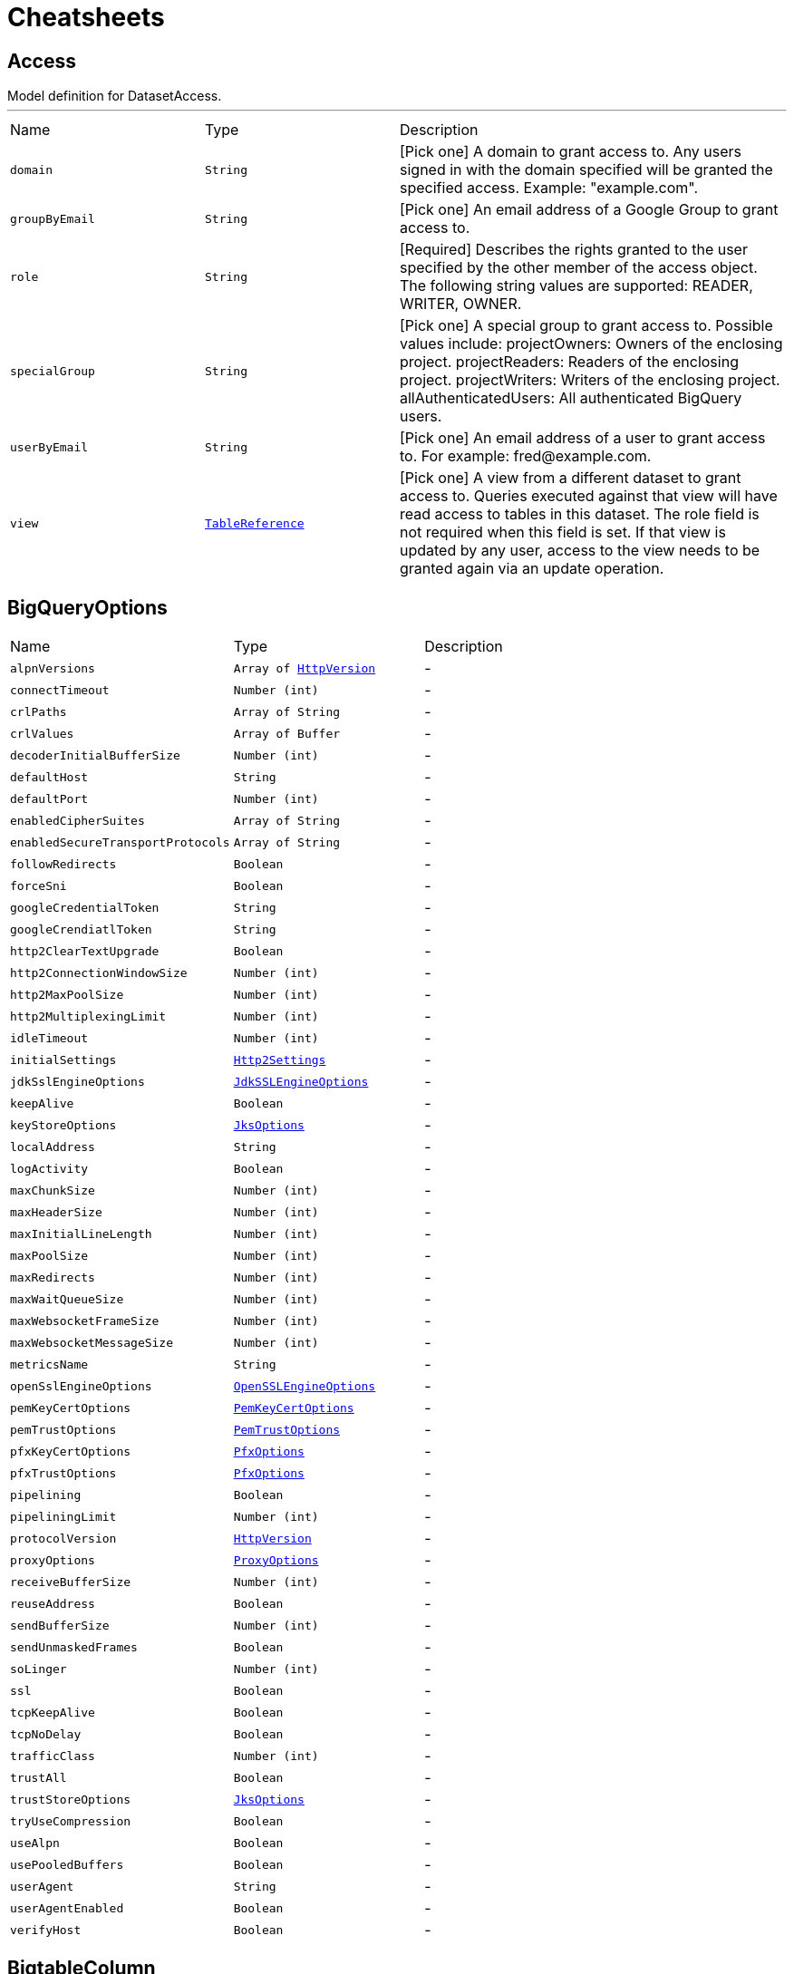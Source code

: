 = Cheatsheets

[[Access]]
== Access

++++
 Model definition for DatasetAccess.
++++
'''

[cols=">25%,^25%,50%"]
[frame="topbot"]
|===
^|Name | Type ^| Description
|[[domain]]`domain`|`String`|
+++
[Pick one] A domain to grant access to. Any users signed in with the domain
 specified will be granted the specified access. Example: "example.com".
+++
|[[groupByEmail]]`groupByEmail`|`String`|
+++
[Pick one] An email address of a Google Group to grant access to.
+++
|[[role]]`role`|`String`|
+++
[Required] Describes the rights granted to the user specified by the other
 member of the access object. The following string values are supported:
 READER, WRITER, OWNER.
+++
|[[specialGroup]]`specialGroup`|`String`|
+++
[Pick one] A special group to grant access to. Possible values include:
 projectOwners: Owners of the enclosing project. projectReaders: Readers of
 the enclosing project. projectWriters: Writers of the enclosing project.
 allAuthenticatedUsers: All authenticated BigQuery users.
+++
|[[userByEmail]]`userByEmail`|`String`|
+++
[Pick one] An email address of a user to grant access to. For example:
 fred@example.com.
+++
|[[view]]`view`|`link:dataobjects.html#TableReference[TableReference]`|
+++
[Pick one] A view from a different dataset to grant access to. Queries
 executed against that view will have read access to tables in this dataset.
 The role field is not required when this field is set. If that view is
 updated by any user, access to the view needs to be granted again via an
 update operation.
+++
|===

[[BigQueryOptions]]
== BigQueryOptions


[cols=">25%,^25%,50%"]
[frame="topbot"]
|===
^|Name | Type ^| Description
|[[alpnVersions]]`alpnVersions`|`Array of link:enums.html#HttpVersion[HttpVersion]`|-
|[[connectTimeout]]`connectTimeout`|`Number (int)`|-
|[[crlPaths]]`crlPaths`|`Array of String`|-
|[[crlValues]]`crlValues`|`Array of Buffer`|-
|[[decoderInitialBufferSize]]`decoderInitialBufferSize`|`Number (int)`|-
|[[defaultHost]]`defaultHost`|`String`|-
|[[defaultPort]]`defaultPort`|`Number (int)`|-
|[[enabledCipherSuites]]`enabledCipherSuites`|`Array of String`|-
|[[enabledSecureTransportProtocols]]`enabledSecureTransportProtocols`|`Array of String`|-
|[[followRedirects]]`followRedirects`|`Boolean`|-
|[[forceSni]]`forceSni`|`Boolean`|-
|[[googleCredentialToken]]`googleCredentialToken`|`String`|-
|[[googleCrendiatlToken]]`googleCrendiatlToken`|`String`|-
|[[http2ClearTextUpgrade]]`http2ClearTextUpgrade`|`Boolean`|-
|[[http2ConnectionWindowSize]]`http2ConnectionWindowSize`|`Number (int)`|-
|[[http2MaxPoolSize]]`http2MaxPoolSize`|`Number (int)`|-
|[[http2MultiplexingLimit]]`http2MultiplexingLimit`|`Number (int)`|-
|[[idleTimeout]]`idleTimeout`|`Number (int)`|-
|[[initialSettings]]`initialSettings`|`link:dataobjects.html#Http2Settings[Http2Settings]`|-
|[[jdkSslEngineOptions]]`jdkSslEngineOptions`|`link:dataobjects.html#JdkSSLEngineOptions[JdkSSLEngineOptions]`|-
|[[keepAlive]]`keepAlive`|`Boolean`|-
|[[keyStoreOptions]]`keyStoreOptions`|`link:dataobjects.html#JksOptions[JksOptions]`|-
|[[localAddress]]`localAddress`|`String`|-
|[[logActivity]]`logActivity`|`Boolean`|-
|[[maxChunkSize]]`maxChunkSize`|`Number (int)`|-
|[[maxHeaderSize]]`maxHeaderSize`|`Number (int)`|-
|[[maxInitialLineLength]]`maxInitialLineLength`|`Number (int)`|-
|[[maxPoolSize]]`maxPoolSize`|`Number (int)`|-
|[[maxRedirects]]`maxRedirects`|`Number (int)`|-
|[[maxWaitQueueSize]]`maxWaitQueueSize`|`Number (int)`|-
|[[maxWebsocketFrameSize]]`maxWebsocketFrameSize`|`Number (int)`|-
|[[maxWebsocketMessageSize]]`maxWebsocketMessageSize`|`Number (int)`|-
|[[metricsName]]`metricsName`|`String`|-
|[[openSslEngineOptions]]`openSslEngineOptions`|`link:dataobjects.html#OpenSSLEngineOptions[OpenSSLEngineOptions]`|-
|[[pemKeyCertOptions]]`pemKeyCertOptions`|`link:dataobjects.html#PemKeyCertOptions[PemKeyCertOptions]`|-
|[[pemTrustOptions]]`pemTrustOptions`|`link:dataobjects.html#PemTrustOptions[PemTrustOptions]`|-
|[[pfxKeyCertOptions]]`pfxKeyCertOptions`|`link:dataobjects.html#PfxOptions[PfxOptions]`|-
|[[pfxTrustOptions]]`pfxTrustOptions`|`link:dataobjects.html#PfxOptions[PfxOptions]`|-
|[[pipelining]]`pipelining`|`Boolean`|-
|[[pipeliningLimit]]`pipeliningLimit`|`Number (int)`|-
|[[protocolVersion]]`protocolVersion`|`link:enums.html#HttpVersion[HttpVersion]`|-
|[[proxyOptions]]`proxyOptions`|`link:dataobjects.html#ProxyOptions[ProxyOptions]`|-
|[[receiveBufferSize]]`receiveBufferSize`|`Number (int)`|-
|[[reuseAddress]]`reuseAddress`|`Boolean`|-
|[[sendBufferSize]]`sendBufferSize`|`Number (int)`|-
|[[sendUnmaskedFrames]]`sendUnmaskedFrames`|`Boolean`|-
|[[soLinger]]`soLinger`|`Number (int)`|-
|[[ssl]]`ssl`|`Boolean`|-
|[[tcpKeepAlive]]`tcpKeepAlive`|`Boolean`|-
|[[tcpNoDelay]]`tcpNoDelay`|`Boolean`|-
|[[trafficClass]]`trafficClass`|`Number (int)`|-
|[[trustAll]]`trustAll`|`Boolean`|-
|[[trustStoreOptions]]`trustStoreOptions`|`link:dataobjects.html#JksOptions[JksOptions]`|-
|[[tryUseCompression]]`tryUseCompression`|`Boolean`|-
|[[useAlpn]]`useAlpn`|`Boolean`|-
|[[usePooledBuffers]]`usePooledBuffers`|`Boolean`|-
|[[userAgent]]`userAgent`|`String`|-
|[[userAgentEnabled]]`userAgentEnabled`|`Boolean`|-
|[[verifyHost]]`verifyHost`|`Boolean`|-
|===

[[BigtableColumn]]
== BigtableColumn

++++
 Model definition for BigtableColumn.

 <p>
 This is the Java data model class that specifies how to parse/serialize into
 the JSON that is transmitted over HTTP when working with the BigQuery API.
 For a detailed explanation see: <a href=
 "http://code.google.com/p/google-http-java-client/wiki/JSON">http://code.google.com/p/google-http-java-client/wiki/JSON</a>
 </p>
++++
'''

[cols=">25%,^25%,50%"]
[frame="topbot"]
|===
^|Name | Type ^| Description
|[[encoding]]`encoding`|`String`|
+++
[Optional] The encoding of the values when the type is not STRING. Acceptable
 encoding values are: TEXT - indicates values are alphanumeric text strings.
 BINARY - indicates values are encoded using HBase Bytes.toBytes family of
 functions. 'encoding' can also be set at the column family level. However,
 the setting at this level takes precedence if 'encoding' is set at both
 levels.
+++
|[[fieldName]]`fieldName`|`String`|
+++
[Optional] If the qualifier is not a valid BigQuery field identifier i.e.
 does not match [a-zA-Z][a-zA-Z0-9_]*, a valid identifier must be provided as
 the column field name and is used as field name in queries.
+++
|[[onlyReadLatest]]`onlyReadLatest`|`Boolean`|
+++
[Optional] If this is set, only the latest version of value in this column
 are exposed. 'onlyReadLatest' can also be set at the column family level.
 However, the setting at this level takes precedence if 'onlyReadLatest' is
 set at both levels.
+++
|[[qualifierEncoded]]`qualifierEncoded`|`String`|
+++
[Required] Qualifier of the column. Columns in the parent column family that
 has this exact qualifier are exposed as . field. If the qualifier is valid
 UTF-8 string, it can be specified in the qualifier_string field. Otherwise, a
 base-64 encoded value must be set to qualifier_encoded. The column field name
 is the same as the column qualifier. However, if the qualifier is not a valid
 BigQuery field identifier i.e. does not match [a-zA-Z][a-zA-Z0-9_]*, a valid
 identifier must be provided as field_name.
+++
|[[qualifierString]]`qualifierString`|`String`|
+++

+++
|[[type]]`type`|`String`|
+++
[Optional] The type to convert the value in cells of this column. The values
 are expected to be encoded using HBase Bytes.toBytes function when using the
 BINARY encoding value. Following BigQuery types are allowed (case-sensitive)
 - BYTES STRING INTEGER FLOAT BOOLEAN Default type is BYTES. 'type' can also
 be set at the column family level. However, the setting at this level takes
 precedence if 'type' is set at both levels.
+++
|===

[[BigtableColumnFamily]]
== BigtableColumnFamily

++++
 Model definition for BigtableColumnFamily.

 <p> This is the Java data model class that specifies how to parse/serialize into the JSON that is
 transmitted over HTTP when working with the BigQuery API. For a detailed explanation see:
 <a href="http://code.google.com/p/google-http-java-client/wiki/JSON">http://code.google.com/p/google-http-java-client/wiki/JSON</a>
 </p>
++++
'''

[cols=">25%,^25%,50%"]
[frame="topbot"]
|===
^|Name | Type ^| Description
|[[columns]]`columns`|`Array of link:dataobjects.html#BigtableColumn[BigtableColumn]`|
+++
[Optional] Lists of columns that should be exposed as individual fields as opposed to a list of
 (column name, value) pairs. All columns whose qualifier matches a qualifier in this list can be
 accessed as .. Other columns can be accessed as a list through .Column field.
+++
|[[encoding]]`encoding`|`String`|
+++
[Optional] The encoding of the values when the type is not STRING. Acceptable encoding values
 are: TEXT - indicates values are alphanumeric text strings. BINARY - indicates values are
 encoded using HBase Bytes.toBytes family of functions. This can be overridden for a specific
 column by listing that column in 'columns' and specifying an encoding for it.
+++
|[[familyId]]`familyId`|`String`|
+++
Identifier of the column family.
+++
|[[onlyReadLatest]]`onlyReadLatest`|`Boolean`|
+++
[Optional] If this is set only the latest version of value are exposed for all columns in this
 column family. This can be overridden for a specific column by listing that column in 'columns'
 and specifying a different setting for that column.
+++
|[[type]]`type`|`String`|
+++
[Optional] The type to convert the value in cells of this column family. The values are
 expected to be encoded using HBase Bytes.toBytes function when using the BINARY encoding value.
 Following BigQuery types are allowed (case-sensitive) - BYTES STRING INTEGER FLOAT BOOLEAN
 Default type is BYTES. This can be overridden for a specific column by listing that column in
 'columns' and specifying a type for it.
+++
|===

[[BigtableOptions]]
== BigtableOptions

++++
 Model definition for BigtableOptions.

 <p>
 This is the Java data model class that specifies how to parse/serialize into
 the JSON that is transmitted over HTTP when working with the BigQuery API.
 For a detailed explanation see: <a href=
 "http://code.google.com/p/google-http-java-client/wiki/JSON">http://code.google.com/p/google-http-java-client/wiki/JSON</a>
 </p>
++++
'''

[cols=">25%,^25%,50%"]
[frame="topbot"]
|===
^|Name | Type ^| Description
|[[columnFamilies]]`columnFamilies`|`Array of link:dataobjects.html#BigtableColumnFamily[BigtableColumnFamily]`|
+++
[Optional] List of column families to expose in the table schema along with
 their types. This list restricts the column families that can be referenced
 in queries and specifies their value types. You can use this list to do type
 conversions - see the 'type' field for more details. If you leave this list
 empty, all column families are present in the table schema and their values
 are read as BYTES. During a query only the column families referenced in that
 query are read from Bigtable.
+++
|[[ignoreUnspecifiedColumnFamilies]]`ignoreUnspecifiedColumnFamilies`|`Boolean`|
+++
[Optional] If field is true, then the column families that are not specified
 in columnFamilies list are not exposed in the table schema. Otherwise, they
 are read with BYTES type values. The default value is false.
+++
|[[readRowkeyAsString]]`readRowkeyAsString`|`Boolean`|
+++
[Optional] If field is true, then the rowkey column families will be read and
 converted to string. Otherwise they are read with BYTES type values and users
 need to manually cast them with CAST if necessary. The default value is
 false.
+++
|===

[[CsvOptions]]
== CsvOptions

++++
 Model definition for CsvOptions.

 <p>
 This is the Java data model class that specifies how to parse/serialize into
 the JSON that is transmitted over HTTP when working with the BigQuery API.
 For a detailed explanation see: <a href=
 "http://code.google.com/p/google-http-java-client/wiki/JSON">http://code.google.com/p/google-http-java-client/wiki/JSON</a>
 </p>
++++
'''

[cols=">25%,^25%,50%"]
[frame="topbot"]
|===
^|Name | Type ^| Description
|[[allowJaggedRows]]`allowJaggedRows`|`Boolean`|
+++
[Optional] Indicates if BigQuery should accept rows that are missing trailing
 optional columns. If true, BigQuery treats missing trailing columns as null
 values. If false, records with missing trailing columns are treated as bad
 records, and if there are too many bad records, an invalid error is returned
 in the job result. The default value is false.
+++
|[[allowQuotedNewlines]]`allowQuotedNewlines`|`Boolean`|
+++
[Optional] Indicates if BigQuery should allow quoted data sections that
 contain newline characters in a CSV file. The default value is false.
+++
|[[encoding]]`encoding`|`String`|
+++
[Optional] The character encoding of the data. The supported values are UTF-8
 or ISO-8859-1. The default value is UTF-8. BigQuery decodes the data after
 the raw, binary data has been split using the values of the quote and
 fieldDelimiter properties.
+++
|[[fieldDelimiter]]`fieldDelimiter`|`String`|
+++
[Optional] The separator for fields in a CSV file. BigQuery converts the
 string to ISO-8859-1 encoding, and then uses the first byte of the encoded
 string to split the data in its raw, binary state. BigQuery also supports the
 escape sequence "\t" to specify a tab separator. The default value is a comma
 (',').
+++
|[[quote]]`quote`|`String`|
+++
[Optional] The value that is used to quote data sections in a CSV file.
 BigQuery converts the string to ISO-8859-1 encoding, and then uses the first
 byte of the encoded string to split the data in its raw, binary state. The
 default value is a double-quote ('"'). If your data does not contain quoted
 sections, set the property value to an empty string. If your data contains
 quoted newline characters, you must also set the allowQuotedNewlines property
 to true.
+++
|[[skipLeadingRows]]`skipLeadingRows`|`Number (Long)`|
+++
[Optional] The number of rows at the top of a CSV file that BigQuery will
 skip when reading the data. The default value is 0. This property is useful
 if you have header rows in the file that should be skipped.
+++
|===

[[Dataset]]
== Dataset

++++
 Model definition for Dataset.

 <p>
 This is the Java data model class that specifies how to parse/serialize into
 the JSON that is transmitted over HTTP when working with the BigQuery API.
 For a detailed explanation see: <a href=
 "http://code.google.com/p/google-http-java-client/wiki/JSON">http://code.google.com/p/google-http-java-client/wiki/JSON</a>
 </p>
++++
'''

[cols=">25%,^25%,50%"]
[frame="topbot"]
|===
^|Name | Type ^| Description
|[[access]]`access`|`Array of link:dataobjects.html#Access[Access]`|
+++
[Optional] An array of objects that define dataset access for one or more
 entities. You can set this property when inserting or updating a dataset in
 order to control who is allowed to access the data. If unspecified at dataset
 creation time, BigQuery adds default dataset access for the following
 entities: access.specialGroup: projectReaders; access.role: READER;
 access.specialGroup: projectWriters; access.role: WRITER;
 access.specialGroup: projectOwners; access.role: OWNER; access.userByEmail:
 [dataset creator email]; access.role: OWNER;
+++
|[[creationTime]]`creationTime`|`Number (Long)`|
+++
[Output-only] The time when this dataset was created, in milliseconds since
 the epoch.
+++
|[[datasetReference]]`datasetReference`|`link:dataobjects.html#DatasetReference[DatasetReference]`|
+++
[Required] A reference that identifies the dataset.
+++
|[[defaultTableExpirationMs]]`defaultTableExpirationMs`|`Number (Long)`|
+++
[Optional] The default lifetime of all tables in the dataset, in
 milliseconds. The minimum value is 3600000 milliseconds (one hour). Once this
 property is set, all newly-created tables in the dataset will have an
 expirationTime property set to the creation time plus the value in this
 property, and changing the value will only affect new tables, not existing
 ones. When the expirationTime for a given table is reached, that table will
 be deleted automatically. If a table's expirationTime is modified or removed
 before the table expires, or if you provide an explicit expirationTime when
 creating a table, that value takes precedence over the default expiration
 time indicated by this property.
+++
|[[description]]`description`|`String`|
+++
[Optional] A user-friendly description of the dataset.
+++
|[[etag]]`etag`|`String`|
+++
[Output-only] A hash of the resource.
+++
|[[friendlyName]]`friendlyName`|`String`|
+++
[Optional] A descriptive name for the dataset.
+++
|[[id]]`id`|`String`|
+++
[Output-only] The fully-qualified unique name of the dataset in the format
 projectId:datasetId. The dataset name without the project name is given in
 the datasetId field. When creating a new dataset, leave this field blank, and
 instead specify the datasetId field.
+++
|[[kind]]`kind`|`String`|
+++
[Output-only] The resource type.
+++
|[[labels]]`labels`|`String`|
+++
The labels associated with this dataset. You can use these to organize and
 group your datasets. You can set this property when inserting or updating a
 dataset. See Labeling Datasets for more information.
+++
|[[lastModifiedTime]]`lastModifiedTime`|`Number (Long)`|
+++
[Output-only] The date when this dataset or any of its tables was last
 modified, in milliseconds since the epoch.
+++
|[[location]]`location`|`String`|
+++
The geographic location where the dataset should reside. Possible values
 include EU and US. The default value is US.
+++
|[[selfLink]]`selfLink`|`String`|
+++
[Output-only] A URL that can be used to access the resource again. You can
 use this URL in Get or Update requests to the resource.
+++
|===

[[DatasetList]]
== DatasetList

++++
 Model definition for DatasetList.

 <p>
 This is the Java data model class that specifies how to parse/serialize into
 the JSON that is transmitted over HTTP when working with the BigQuery API.
 For a detailed explanation see: <a href=
 "http://code.google.com/p/google-http-java-client/wiki/JSON">http://code.google.com/p/google-http-java-client/wiki/JSON</a>
 </p>
++++
'''

[cols=">25%,^25%,50%"]
[frame="topbot"]
|===
^|Name | Type ^| Description
|[[datasets]]`datasets`|`Array of link:dataobjects.html#Datasets[Datasets]`|
+++
An array of the dataset resources in the project. Each resource contains
 basic information. For full information about a particular dataset resource,
 use the Datasets: get method. This property is omitted when there are no
 datasets in the project.
+++
|[[etag]]`etag`|`String`|
+++
A hash value of the results page. You can use this property to determine if
 the page has changed since the last request.
+++
|[[kind]]`kind`|`String`|
+++
The list type. This property always returns the value "bigquery#datasetList".
+++
|[[nextPageToken]]`nextPageToken`|`String`|
+++
A token that can be used to request the next results page. This property is
 omitted on the final results page.
+++
|===

[[DatasetReference]]
== DatasetReference

++++
 Model definition for DatasetReference.

 <p>
 This is the Java data model class that specifies how to parse/serialize into
 the JSON that is transmitted over HTTP when working with the BigQuery API.
 For a detailed explanation see: <a href=
 "http://code.google.com/p/google-http-java-client/wiki/JSON">http://code.google.com/p/google-http-java-client/wiki/JSON</a>
 </p>
++++
'''

[cols=">25%,^25%,50%"]
[frame="topbot"]
|===
^|Name | Type ^| Description
|[[datasetId]]`datasetId`|`String`|
+++
[Required] A unique ID for this dataset, without the project name. The ID
 must contain only letters (a-z, A-Z), numbers (0-9), or underscores (_). The
 maximum length is 1,024 characters.
+++
|[[projectId]]`projectId`|`String`|
+++
[Optional] The ID of the project containing this dataset.
+++
|===

[[Datasets]]
== Datasets


[cols=">25%,^25%,50%"]
[frame="topbot"]
|===
^|Name | Type ^| Description
|[[datasetReference]]`datasetReference`|`link:dataobjects.html#DatasetReference[DatasetReference]`|
+++
The dataset reference. Use this property to access specific parts of the
 dataset's ID, such as project ID or dataset ID.
+++
|[[friendlyName]]`friendlyName`|`String`|
+++
A descriptive name for the dataset, if one exists.
+++
|[[id]]`id`|`String`|
+++
The fully-qualified, unique, opaque ID of the dataset.
+++
|[[kind]]`kind`|`String`|
+++
The resource type. This property always returns the value "bigquery#dataset".
+++
|[[labels]]`labels`|`String`|
+++
The labels associated with this dataset. You can use these to organize and
 group your datasets.
+++
|===

[[ErrorProto]]
== ErrorProto

++++
 Model definition for ErrorProto.

 <p>
 This is the Java data model class that specifies how to parse/serialize into
 the JSON that is transmitted over HTTP when working with the BigQuery API.
 For a detailed explanation see: <a href=
 "http://code.google.com/p/google-http-java-client/wiki/JSON">http://code.google.com/p/google-http-java-client/wiki/JSON</a>
 </p>
++++
'''

[cols=">25%,^25%,50%"]
[frame="topbot"]
|===
^|Name | Type ^| Description
|[[debugInfo]]`debugInfo`|`String`|
+++
Debugging information. This property is internal to Google and should not be
 used.
+++
|[[location]]`location`|`String`|
+++
Specifies where the error occurred, if present.
+++
|[[message]]`message`|`String`|
+++
A human-readable description of the error.
+++
|[[reason]]`reason`|`String`|
+++
A short error code that summarizes the error.
+++
|===

[[ExplainQueryStage]]
== ExplainQueryStage

++++
 Model definition for ExplainQueryStage.

 <p> This is the Java data model class that specifies how to parse/serialize into the JSON that is
 transmitted over HTTP when working with the BigQuery API. For a detailed explanation see:
 <a href="http://code.google.com/p/google-http-java-client/wiki/JSON">http://code.google.com/p/google-http-java-client/wiki/JSON</a>
 </p>
++++
'''

[cols=">25%,^25%,50%"]
[frame="topbot"]
|===
^|Name | Type ^| Description
|[[computeMsAvg]]`computeMsAvg`|`Number (Long)`|
+++
Milliseconds the average shard spent on CPU-bound tasks.
+++
|[[computeMsMax]]`computeMsMax`|`Number (Long)`|
+++
Milliseconds the slowest shard spent on CPU-bound tasks.
+++
|[[computeRatioAvg]]`computeRatioAvg`|`Number (Double)`|
+++
Relative amount of time the average shard spent on CPU-bound tasks.
+++
|[[computeRatioMax]]`computeRatioMax`|`Number (Double)`|
+++
Relative amount of time the slowest shard spent on CPU-bound tasks.
+++
|[[id]]`id`|`Number (Long)`|
+++
Unique ID for stage within plan.
+++
|[[name]]`name`|`String`|
+++
Human-readable name for stage.
+++
|[[readMsAvg]]`readMsAvg`|`Number (Long)`|
+++
Milliseconds the average shard spent reading input.
+++
|[[readMsMax]]`readMsMax`|`Number (Long)`|
+++
Milliseconds the slowest shard spent reading input.
+++
|[[readRatioAvg]]`readRatioAvg`|`Number (Double)`|
+++
Relative amount of time the average shard spent reading input.
+++
|[[readRatioMax]]`readRatioMax`|`Number (Double)`|
+++
Relative amount of time the slowest shard spent reading input.
+++
|[[recordsRead]]`recordsRead`|`Number (Long)`|
+++
Number of records read into the stage.
+++
|[[recordsWritten]]`recordsWritten`|`Number (Long)`|
+++
Number of records written by the stage.
+++
|[[shuffleOutputBytes]]`shuffleOutputBytes`|`Number (Long)`|
+++
Total number of bytes written to shuffle.
+++
|[[shuffleOutputBytesSpilled]]`shuffleOutputBytesSpilled`|`Number (Long)`|
+++
Total number of bytes written to shuffle and spilled to disk.
+++
|[[status]]`status`|`String`|
+++
Current status for the stage.
+++
|[[steps]]`steps`|`Array of link:dataobjects.html#ExplainQueryStep[ExplainQueryStep]`|
+++
List of operations within the stage in dependency order (approximately chronological).
+++
|[[waitMsAvg]]`waitMsAvg`|`Number (Long)`|
+++
Milliseconds the average shard spent waiting to be scheduled.
+++
|[[waitMsMax]]`waitMsMax`|`Number (Long)`|
+++
Milliseconds the slowest shard spent waiting to be scheduled.
+++
|[[waitRatioAvg]]`waitRatioAvg`|`Number (Double)`|
+++
Relative amount of time the average shard spent waiting to be scheduled.
+++
|[[waitRatioMax]]`waitRatioMax`|`Number (Double)`|
+++
Relative amount of time the slowest shard spent waiting to be scheduled.
+++
|[[writeMsAvg]]`writeMsAvg`|`Number (Long)`|
+++
Milliseconds the average shard spent on writing output.
+++
|[[writeMsMax]]`writeMsMax`|`Number (Long)`|
+++
Milliseconds the slowest shard spent on writing output.
+++
|[[writeRatioAvg]]`writeRatioAvg`|`Number (Double)`|
+++
Relative amount of time the average shard spent on writing output.
+++
|[[writeRatioMax]]`writeRatioMax`|`Number (Double)`|
+++
Relative amount of time the slowest shard spent on writing output.
+++
|===

[[ExplainQueryStep]]
== ExplainQueryStep

++++
 Model definition for ExplainQueryStep.

 <p>
 This is the Java data model class that specifies how to parse/serialize into
 the JSON that is transmitted over HTTP when working with the BigQuery API.
 For a detailed explanation see: <a href=
 "http://code.google.com/p/google-http-java-client/wiki/JSON">http://code.google.com/p/google-http-java-client/wiki/JSON</a>
 </p>
++++
'''

[cols=">25%,^25%,50%"]
[frame="topbot"]
|===
^|Name | Type ^| Description
|[[kind]]`kind`|`String`|
+++
Machine-readable operation type.
+++
|[[substeps]]`substeps`|`Array of String`|
+++
Human-readable stage descriptions.
+++
|===

[[ExternalDataConfiguration]]
== ExternalDataConfiguration

++++
 Model definition for ExternalDataConfiguration.

 <p>
 This is the Java data model class that specifies how to parse/serialize into
 the JSON that is transmitted over HTTP when working with the BigQuery API.
 For a detailed explanation see: <a href=
 "http://code.google.com/p/google-http-java-client/wiki/JSON">http://code.google.com/p/google-http-java-client/wiki/JSON</a>
 </p>
++++
'''

[cols=">25%,^25%,50%"]
[frame="topbot"]
|===
^|Name | Type ^| Description
|[[autodetect]]`autodetect`|`Boolean`|
+++
Try to detect schema and format options automatically. Any option specified
 explicitly will be honored.
+++
|[[bigtableOptions]]`bigtableOptions`|`link:dataobjects.html#BigtableOptions[BigtableOptions]`|
+++
[Optional] Additional options if sourceFormat is set to BIGTABLE.
+++
|[[compression]]`compression`|`String`|
+++
[Optional] The compression type of the data source. Possible values include
 GZIP and NONE. The default value is NONE. This setting is ignored for Google
 Cloud Bigtable, Google Cloud Datastore backups and Avro formats.
+++
|[[csvOptions]]`csvOptions`|`link:dataobjects.html#CsvOptions[CsvOptions]`|
+++
Additional properties to set if sourceFormat is set to CSV.
+++
|[[googleSheetsOptions]]`googleSheetsOptions`|`link:dataobjects.html#GoogleSheetsOptions[GoogleSheetsOptions]`|
+++
[Optional] Additional options if sourceFormat is set to GOOGLE_SHEETS.
+++
|[[ignoreUnknownValues]]`ignoreUnknownValues`|`Boolean`|
+++
[Optional] Indicates if BigQuery should allow extra values that are not
 represented in the table schema. If true, the extra values are ignored. If
 false, records with extra columns are treated as bad records, and if there
 are too many bad records, an invalid error is returned in the job result. The
 default value is false. The sourceFormat property determines what BigQuery
 treats as an extra value: CSV: Trailing columns JSON: Named values that don't
 match any column names Google Cloud Bigtable: This setting is ignored. Google
 Cloud Datastore backups: This setting is ignored. Avro: This setting is
 ignored.
+++
|[[maxBadRecords]]`maxBadRecords`|`Number (Integer)`|
+++
[Optional] The maximum number of bad records that BigQuery can ignore when
 reading data. If the number of bad records exceeds this value, an invalid
 error is returned in the job result. The default value is 0, which requires
 that all records are valid. This setting is ignored for Google Cloud
 Bigtable, Google Cloud Datastore backups and Avro formats.
+++
|[[schema]]`schema`|`link:dataobjects.html#TableSchema[TableSchema]`|
+++
[Optional] The schema for the data. Schema is required for CSV and JSON
 formats. Schema is disallowed for Google Cloud Bigtable, Cloud Datastore
 backups, and Avro formats.
+++
|[[sourceFormat]]`sourceFormat`|`String`|
+++
[Required] The data format. For CSV files, specify "CSV". For Google sheets,
 specify "GOOGLE_SHEETS". For newline-delimited JSON, specify
 "NEWLINE_DELIMITED_JSON". For Avro files, specify "AVRO". For Google Cloud
 Datastore backups, specify "DATASTORE_BACKUP". [Beta] For Google Cloud
 Bigtable, specify "BIGTABLE".
+++
|[[sourceUris]]`sourceUris`|`Array of String`|
+++
[Required] The fully-qualified URIs that point to your data in Google Cloud.
 For Google Cloud Storage URIs: Each URI can contain one '*' wildcard
 character and it must come after the 'bucket' name. Size limits related to
 load jobs apply to external data sources. For Google Cloud Bigtable URIs:
 Exactly one URI can be specified and it has be a fully specified and valid
 HTTPS URL for a Google Cloud Bigtable table. For Google Cloud Datastore
 backups, exactly one URI can be specified. Also, the '*' wildcard character
 is not allowed.
+++
|===

[[GetQueryResultsResponse]]
== GetQueryResultsResponse

++++
 Model definition for GetQueryResultsResponse.

 <p>
 This is the Java data model class that specifies how to parse/serialize into
 the JSON that is transmitted over HTTP when working with the BigQuery API.
 For a detailed explanation see: <a href=
 "http://code.google.com/p/google-http-java-client/wiki/JSON">http://code.google.com/p/google-http-java-client/wiki/JSON</a>
 </p>
++++
'''

[cols=">25%,^25%,50%"]
[frame="topbot"]
|===
^|Name | Type ^| Description
|[[cacheHit]]`cacheHit`|`Boolean`|
+++
Whether the query result was fetched from the query cache.
+++
|[[errors]]`errors`|`Array of link:dataobjects.html#ErrorProto[ErrorProto]`|
+++
[Output-only] The first errors or warnings encountered during the running of
 the job. The final message includes the number of errors that caused the
 process to stop. Errors here do not necessarily mean that the job has
 completed or was unsuccessful.
+++
|[[etag]]`etag`|`String`|
+++
A hash of this response.
+++
|[[jobComplete]]`jobComplete`|`Boolean`|
+++
Whether the query has completed or not. If rows or totalRows are present,
 this will always be true. If this is false, totalRows will not be available.
+++
|[[jobReference]]`jobReference`|`link:dataobjects.html#JobReference[JobReference]`|
+++
Reference to the BigQuery Job that was created to run the query. This field
 will be present even if the original request timed out, in which case
 GetQueryResults can be used to read the results once the query has completed.
 Since this API only returns the first page of results, subsequent pages can
 be fetched via the same mechanism (GetQueryResults).
+++
|[[kind]]`kind`|`String`|
+++
The resource type of the response.
+++
|[[numDmlAffectedRows]]`numDmlAffectedRows`|`Number (Long)`|
+++
[Output-only] The number of rows affected by a DML statement. Present only
 for DML statements INSERT, UPDATE or DELETE.
+++
|[[pageToken]]`pageToken`|`String`|
+++
A token used for paging results.
+++
|[[rows]]`rows`|`Array of link:dataobjects.html#TableRow[TableRow]`|
+++
An object with as many results as can be contained within the maximum
 permitted reply size. To get any additional rows, you can call
 GetQueryResults and specify the jobReference returned above. Present only
 when the query completes successfully.
+++
|[[schema]]`schema`|`link:dataobjects.html#TableSchema[TableSchema]`|
+++
The schema of the results. Present only when the query completes
 successfully.
+++
|[[totalBytesProcessed]]`totalBytesProcessed`|`Number (Long)`|
+++
The total number of bytes processed for this query.
+++
|===

[[GoogleSheetsOptions]]
== GoogleSheetsOptions

++++
 Model definition for GoogleSheetsOptions.

 <p> This is the Java data model class that specifies how to parse/serialize into the JSON that is
 transmitted over HTTP when working with the BigQuery API. For a detailed explanation see:
 <a href="http://code.google.com/p/google-http-java-client/wiki/JSON">http://code.google.com/p/google-http-java-client/wiki/JSON</a>
 </p>
++++
'''

[cols=">25%,^25%,50%"]
[frame="topbot"]
|===
^|Name | Type ^| Description
|[[skipLeadingRows]]`skipLeadingRows`|`Number (Long)`|
+++
[Optional] The number of rows at the top of a sheet that BigQuery will skip when reading the
 data. The default value is 0. This property is useful if you have header rows that should be
 skipped. When autodetect is on, behavior is the following: * skipLeadingRows unspecified -
 Autodetect tries to detect headers in the first row. If they are not detected, the row is read
 as data. Otherwise data is read starting from the second row. * skipLeadingRows is 0 -
 Instructs autodetect that there are no headers and data should be read starting from the first
 row. * skipLeadingRows = N > 0 - Autodetect skips N-1 rows and tries to detect headers in row
 N. If headers are not detected, row N is just skipped. Otherwise row N is used to extract
 column names for the detected schema.
+++
|===

[[InsertErrors]]
== InsertErrors

++++
 Model definition for TableDataInsertAllResponseInsertErrors.
++++
'''

[cols=">25%,^25%,50%"]
[frame="topbot"]
|===
^|Name | Type ^| Description
|[[errors]]`errors`|`Array of link:dataobjects.html#ErrorProto[ErrorProto]`|
+++
Error information for the row indicated by the index property.
+++
|[[index]]`index`|`Number (Long)`|
+++
The index of the row that error applies to.
+++
|===

[[Job]]
== Job

++++
 Model definition for Job.

 <p> This is the Java data model class that specifies how to parse/serialize into the JSON that is
 transmitted over HTTP when working with the BigQuery API. For a detailed explanation see:
 <a href="http://code.google.com/p/google-http-java-client/wiki/JSON">http://code.google.com/p/google-http-java-client/wiki/JSON</a>
 </p>
++++
'''

[cols=">25%,^25%,50%"]
[frame="topbot"]
|===
^|Name | Type ^| Description
|[[configuration]]`configuration`|`link:dataobjects.html#JobConfiguration[JobConfiguration]`|
+++
[Required] Describes the job configuration.
+++
|[[etag]]`etag`|`String`|
+++
[Output-only] A hash of this resource.
+++
|[[id]]`id`|`String`|
+++
[Output-only] Opaque ID field of the job
+++
|[[jobReference]]`jobReference`|`link:dataobjects.html#JobReference[JobReference]`|
+++
[Optional] Reference describing the unique-per-user name of the job.
+++
|[[kind]]`kind`|`String`|
+++
[Output-only] The type of the resource.
+++
|[[selfLink]]`selfLink`|`String`|
+++
[Output-only] A URL that can be used to access this resource again.
+++
|[[statistics]]`statistics`|`link:dataobjects.html#JobStatistics[JobStatistics]`|
+++
[Output-only] Information about the job, including starting time and ending time of the job.
+++
|[[status]]`status`|`link:dataobjects.html#JobStatus[JobStatus]`|
+++
[Output-only] The status of this job. Examine this value when polling an asynchronous job to
 see if the job is complete.
+++
|[[userEmail]]`userEmail`|`String`|
+++
[Output-only] Email address of the user who ran the job.
+++
|===

[[JobCancelResponse]]
== JobCancelResponse

++++
 Model definition for JobCancelResponse.

 <p>
 This is the Java data model class that specifies how to parse/serialize into
 the JSON that is transmitted over HTTP when working with the BigQuery API.
 For a detailed explanation see: <a href=
 "http://code.google.com/p/google-http-java-client/wiki/JSON">http://code.google.com/p/google-http-java-client/wiki/JSON</a>
 </p>
++++
'''

[cols=">25%,^25%,50%"]
[frame="topbot"]
|===
^|Name | Type ^| Description
|[[job]]`job`|`link:dataobjects.html#Job[Job]`|
+++
The final state of the job.
+++
|[[kind]]`kind`|`String`|
+++
The resource type of the response.
+++
|===

[[JobConfiguration]]
== JobConfiguration

++++
 Model definition for JobConfiguration.

 <p> This is the Java data model class that specifies how to parse/serialize into the JSON that is
 transmitted over HTTP when working with the BigQuery API. For a detailed explanation see:
 <a href="http://code.google.com/p/google-http-java-client/wiki/JSON">http://code.google.com/p/google-http-java-client/wiki/JSON</a>
 </p>
++++
'''

[cols=">25%,^25%,50%"]
[frame="topbot"]
|===
^|Name | Type ^| Description
|[[copy]]`copy`|`link:dataobjects.html#JobConfigurationTableCopy[JobConfigurationTableCopy]`|
+++
[Pick one] Copies a table.
+++
|[[dryRun]]`dryRun`|`Boolean`|
+++
[Optional] If set, don't actually run this job. A valid query will return a mostly empty
 response with some processing statistics, while an invalid query will return the same error it
 would if it wasn't a dry run. Behavior of non-query jobs is undefined.
+++
|[[extract]]`extract`|`link:dataobjects.html#JobConfigurationExtract[JobConfigurationExtract]`|
+++
[Pick one] Configures an extract job.
+++
|[[labels]]`labels`|`String`|
+++
[Experimental] The labels associated with this job. You can use these to organize and group
 your jobs. Label keys and values can be no longer than 63 characters, can only contain
 lowercase letters, numeric characters, underscores and dashes. International characters are
 allowed. Label values are optional. Label keys must start with a letter and each label in the
 list must have a different key.
+++
|[[load]]`load`|`link:dataobjects.html#JobConfigurationLoad[JobConfigurationLoad]`|
+++
[Pick one] Configures a load job.
+++
|[[query]]`query`|`link:dataobjects.html#JobConfigurationQuery[JobConfigurationQuery]`|
+++
[Pick one] Configures a query job.
+++
|===

[[JobConfigurationExtract]]
== JobConfigurationExtract

++++
 Model definition for JobConfigurationExtract.

 <p> This is the Java data model class that specifies how to parse/serialize into the JSON that is
 transmitted over HTTP when working with the BigQuery API. For a detailed explanation see:
 <a href="http://code.google.com/p/google-http-java-client/wiki/JSON">http://code.google.com/p/google-http-java-client/wiki/JSON</a>
 </p>
++++
'''

[cols=">25%,^25%,50%"]
[frame="topbot"]
|===
^|Name | Type ^| Description
|[[compression]]`compression`|`String`|
+++
[Optional] The compression type to use for exported files. Possible values include GZIP and
 NONE. The default value is NONE.
+++
|[[destinationFormat]]`destinationFormat`|`String`|
+++
[Optional] The exported file format. Possible values include CSV, NEWLINE_DELIMITED_JSON and
 AVRO. The default value is CSV. Tables with nested or repeated fields cannot be exported as
 CSV.
+++
|[[destinationUri]]`destinationUri`|`String`|
+++
[Pick one] DEPRECATED: Use destinationUris instead, passing only one URI as necessary. The
 fully-qualified Google Cloud Storage URI where the extracted table should be written.
+++
|[[destinationUris]]`destinationUris`|`Array of String`|
+++
[Pick one] A list of fully-qualified Google Cloud Storage URIs where the extracted table should
 be written.
+++
|[[fieldDelimiter]]`fieldDelimiter`|`String`|
+++
[Optional] Delimiter to use between fields in the exported data. Default is ','
+++
|[[printHeader]]`printHeader`|`Boolean`|
+++
[Optional] Whether to print out a header row in the results. Default is true.
+++
|[[sourceTable]]`sourceTable`|`link:dataobjects.html#TableReference[TableReference]`|
+++
[Required] A reference to the table being exported.
+++
|===

[[JobConfigurationLoad]]
== JobConfigurationLoad

++++
 Model definition for JobConfigurationLoad.

 <p>
 This is the Java data model class that specifies how to parse/serialize into
 the JSON that is transmitted over HTTP when working with the BigQuery API.
 For a detailed explanation see: <a href=
 "http://code.google.com/p/google-http-java-client/wiki/JSON">http://code.google.com/p/google-http-java-client/wiki/JSON</a>
 </p>
++++
'''

[cols=">25%,^25%,50%"]
[frame="topbot"]
|===
^|Name | Type ^| Description
|[[allowJaggedRows]]`allowJaggedRows`|`Boolean`|
+++
[Optional] Accept rows that are missing trailing optional columns. The
 missing values are treated as nulls. If false, records with missing trailing
 columns are treated as bad records, and if there are too many bad records, an
 invalid error is returned in the job result. The default value is false. Only
 applicable to CSV, ignored for other formats.
+++
|[[allowQuotedNewlines]]`allowQuotedNewlines`|`Boolean`|
+++
Indicates if BigQuery should allow quoted data sections that contain newline
 characters in a CSV file. The default value is false.
+++
|[[autodetect]]`autodetect`|`Boolean`|
+++
Indicates if we should automatically infer the options and schema for CSV and
 JSON sources.
+++
|[[createDisposition]]`createDisposition`|`String`|
+++
[Optional] Specifies whether the job is allowed to create new tables. The
 following values are supported: CREATE_IF_NEEDED: If the table does not
 exist, BigQuery creates the table. CREATE_NEVER: The table must already
 exist. If it does not, a 'notFound' error is returned in the job result. The
 default value is CREATE_IF_NEEDED. Creation, truncation and append actions
 occur as one atomic update upon job completion.
+++
|[[destinationTable]]`destinationTable`|`link:dataobjects.html#TableReference[TableReference]`|
+++
[Required] The destination table to load the data into.
+++
|[[encoding]]`encoding`|`String`|
+++
[Optional] The character encoding of the data. The supported values are UTF-8
 or ISO-8859-1. The default value is UTF-8. BigQuery decodes the data after
 the raw, binary data has been split using the values of the quote and
 fieldDelimiter properties.
+++
|[[fieldDelimiter]]`fieldDelimiter`|`String`|
+++
[Optional] The separator for fields in a CSV file. The separator can be any
 ISO-8859-1 single- byte character. To use a character in the range 128-255,
 you must encode the character as UTF8. BigQuery converts the string to
 ISO-8859-1 encoding, and then uses the first byte of the encoded string to
 split the data in its raw, binary state. BigQuery also supports the escape
 sequence "\t" to specify a tab separator. The default value is a comma (',').
+++
|[[ignoreUnknownValues]]`ignoreUnknownValues`|`Boolean`|
+++
[Optional] Indicates if BigQuery should allow extra values that are not
 represented in the table schema. If true, the extra values are ignored. If
 false, records with extra columns are treated as bad records, and if there
 are too many bad records, an invalid error is returned in the job result. The
 default value is false. The sourceFormat property determines what BigQuery
 treats as an extra value: CSV: Trailing columns JSON: Named values that don't
 match any column names
+++
|[[maxBadRecords]]`maxBadRecords`|`Number (Integer)`|
+++
[Optional] The maximum number of bad records that BigQuery can ignore when
 running the job. If the number of bad records exceeds this value, an invalid
 error is returned in the job result. The default value is 0, which requires
 that all records are valid.
+++
|[[nullMarker]]`nullMarker`|`String`|
+++
[Optional] Specifies a string that represents a null value in a CSV file. For
 example, if you specify "\N", BigQuery interprets "\N" as a null value when
 loading a CSV file. The default value is the empty string. If you set this
 property to a custom value, BigQuery throws an error if an empty string is
 present for all data types except for STRING and BYTE. For STRING and BYTE
 columns, BigQuery interprets the empty string as an empty value.
+++
|[[projectionFields]]`projectionFields`|`Array of String`|
+++
If sourceFormat is set to "DATASTORE_BACKUP", indicates which entity
 properties to load into BigQuery from a Cloud Datastore backup. Property
 names are case sensitive and must be top-level properties. If no properties
 are specified, BigQuery loads all properties. If any named property isn't
 found in the Cloud Datastore backup, an invalid error is returned in the job
 result.
+++
|[[quote]]`quote`|`String`|
+++
[Optional] The value that is used to quote data sections in a CSV file.
 BigQuery converts the string to ISO-8859-1 encoding, and then uses the first
 byte of the encoded string to split the data in its raw, binary state. The
 default value is a double-quote ('"'). If your data does not contain quoted
 sections, set the property value to an empty string. If your data contains
 quoted newline characters, you must also set the allowQuotedNewlines property
 to true.
+++
|[[schema]]`schema`|`link:dataobjects.html#TableSchema[TableSchema]`|
+++
[Optional] The schema for the destination table. The schema can be omitted if
 the destination table already exists, or if you're loading data from Google
 Cloud Datastore.
+++
|[[schemaInline]]`schemaInline`|`String`|
+++
[Deprecated] The inline schema. For CSV schemas, specify as
 "Field1:Type1[,Field2:Type2]*". For example, "foo:STRING, bar:INTEGER,
 baz:FLOAT".
+++
|[[schemaInlineFormat]]`schemaInlineFormat`|`String`|
+++
[Deprecated] The format of the schemaInline property.
+++
|[[schemaUpdateOptions]]`schemaUpdateOptions`|`Array of String`|
+++
[Experimental] Allows the schema of the desitination table to be updated as a
 side effect of the load job if a schema is autodetected or supplied in the
 job configuration. Schema update options are supported in two cases: when
 writeDisposition is WRITE_APPEND; when writeDisposition is WRITE_TRUNCATE and
 the destination table is a partition of a table, specified by partition
 decorators. For normal tables, WRITE_TRUNCATE will always overwrite the
 schema. One or more of the following values are specified:
 ALLOW_FIELD_ADDITION: allow adding a nullable field to the schema.
 ALLOW_FIELD_RELAXATION: allow relaxing a required field in the original
 schema to nullable.
+++
|[[skipLeadingRows]]`skipLeadingRows`|`Number (Integer)`|
+++
[Optional] The number of rows at the top of a CSV file that BigQuery will
 skip when loading the data. The default value is 0. This property is useful
 if you have header rows in the file that should be skipped.
+++
|[[sourceFormat]]`sourceFormat`|`String`|
+++
[Optional] The format of the data files. For CSV files, specify "CSV". For
 datastore backups, specify "DATASTORE_BACKUP". For newline-delimited JSON,
 specify "NEWLINE_DELIMITED_JSON". For Avro, specify "AVRO". The default value
 is CSV.
+++
|[[sourceUris]]`sourceUris`|`Array of String`|
+++
[Required] The fully-qualified URIs that point to your data in Google Cloud.
 For Google Cloud Storage URIs: Each URI can contain one '*' wildcard
 character and it must come after the 'bucket' name. Size limits related to
 load jobs apply to external data sources. For Google Cloud Bigtable URIs:
 Exactly one URI can be specified and it has be a fully specified and valid
 HTTPS URL for a Google Cloud Bigtable table. For Google Cloud Datastore
 backups: Exactly one URI can be specified. Also, the '*' wildcard character
 is not allowed.
+++
|[[timePartitioning]]`timePartitioning`|`link:dataobjects.html#TimePartitioning[TimePartitioning]`|
+++
[Experimental] If specified, configures time-based partitioning for the
 destination table.
+++
|[[writeDisposition]]`writeDisposition`|`String`|
+++
[Optional] Specifies the action that occurs if the destination table already
 exists. The following values are supported: WRITE_TRUNCATE: If the table
 already exists, BigQuery overwrites the table data. WRITE_APPEND: If the
 table already exists, BigQuery appends the data to the table. WRITE_EMPTY: If
 the table already exists and contains data, a 'duplicate' error is returned
 in the job result. The default value is WRITE_APPEND. Each action is atomic
 and only occurs if BigQuery is able to complete the job successfully.
 Creation, truncation and append actions occur as one atomic update upon job
 completion.
+++
|===

[[JobConfigurationQuery]]
== JobConfigurationQuery

++++
 Model definition for JobConfigurationQuery.

 <p> This is the Java data model class that specifies how to parse/serialize into the JSON that is
 transmitted over HTTP when working with the BigQuery API. For a detailed explanation see:
 <a href="http://code.google.com/p/google-http-java-client/wiki/JSON">http://code.google.com/p/google-http-java-client/wiki/JSON</a>
 </p>
++++
'''

[cols=">25%,^25%,50%"]
[frame="topbot"]
|===
^|Name | Type ^| Description
|[[allowLargeResults]]`allowLargeResults`|`Boolean`|
+++
[Optional] If true and query uses legacy SQL dialect, allows the query to produce arbitrarily
 large result tables at a slight cost in performance. Requires destinationTable to be set. For
 standard SQL queries, this flag is ignored and large results are always allowed. However, you
 must still set destinationTable when result size exceeds the allowed maximum response size.
+++
|[[createDisposition]]`createDisposition`|`String`|
+++
[Optional] Specifies whether the job is allowed to create new tables. The following values are
 supported: CREATE_IF_NEEDED: If the table does not exist, BigQuery creates the table.
 CREATE_NEVER: The table must already exist. If it does not, a 'notFound' error is returned in
 the job result. The default value is CREATE_IF_NEEDED. Creation, truncation and append actions
 occur as one atomic update upon job completion.
+++
|[[defaultDataset]]`defaultDataset`|`link:dataobjects.html#DatasetReference[DatasetReference]`|
+++
[Optional] Specifies the default dataset to use for unqualified table names in the query.
+++
|[[destinationTable]]`destinationTable`|`link:dataobjects.html#TableReference[TableReference]`|
+++
[Optional] Describes the table where the query results should be stored. If not present, a new
 table will be created to store the results. This property must be set for large results that
 exceed the maximum response size.
+++
|[[flattenResults]]`flattenResults`|`Boolean`|
+++
[Optional] If true and query uses legacy SQL dialect, flattens all nested and repeated fields
 in the query results. allowLargeResults must be true if this is set to false. For standard SQL
 queries, this flag is ignored and results are never flattened.
+++
|[[maximumBillingTier]]`maximumBillingTier`|`Number (Integer)`|
+++
[Optional] Limits the billing tier for this job. Queries that have resource usage beyond this
 tier will fail (without incurring a charge). If unspecified, this will be set to your project
 default.
+++
|[[maximumBytesBilled]]`maximumBytesBilled`|`Number (Long)`|
+++
[Optional] Limits the bytes billed for this job. Queries that will have bytes billed beyond
 this limit will fail (without incurring a charge). If unspecified, this will be set to your
 project default.
+++
|[[parameterMode]]`parameterMode`|`String`|
+++
Standard SQL only. Set to POSITIONAL to use positional (?) query parameters or to NAMED to use
 named (@myparam) query parameters in this query.
+++
|[[preserveNulls]]`preserveNulls`|`Boolean`|
+++
[Deprecated] This property is deprecated.
+++
|[[priority]]`priority`|`String`|
+++
[Optional] Specifies a priority for the query. Possible values include INTERACTIVE and BATCH.
 The default value is INTERACTIVE.
+++
|[[query]]`query`|`String`|
+++
[Required] SQL query text to execute. The useLegacySql field can be used to indicate whether
 the query uses legacy SQL or standard SQL.
+++
|[[queryParameters]]`queryParameters`|`Array of link:dataobjects.html#QueryParameter[QueryParameter]`|
+++
Query parameters for standard SQL queries.
+++
|[[schemaUpdateOptions]]`schemaUpdateOptions`|`Array of String`|
+++
[Experimental] Allows the schema of the destination table to be updated as a side effect of the
 query job. Schema update options are supported in two cases: when writeDisposition is
 WRITE_APPEND; when writeDisposition is WRITE_TRUNCATE and the destination table is a partition
 of a table, specified by partition decorators. For normal tables, WRITE_TRUNCATE will always
 overwrite the schema. One or more of the following values are specified: ALLOW_FIELD_ADDITION:
 allow adding a nullable field to the schema. ALLOW_FIELD_RELAXATION: allow relaxing a required
 field in the original schema to nullable.
+++
|[[tableDefinitions]]`tableDefinitions`|`link:dataobjects.html#ExternalDataConfiguration[ExternalDataConfiguration]`|
+++
[Optional] If querying an external data source outside of BigQuery, describes the data format,
 location and other properties of the data source. By defining these properties, the data source
 can then be queried as if it were a standard BigQuery table.
+++
|[[timePartitioning]]`timePartitioning`|`link:dataobjects.html#TimePartitioning[TimePartitioning]`|
+++
[Experimental] If specified, configures time-based partitioning for the destination table.
+++
|[[useLegacySql]]`useLegacySql`|`Boolean`|
+++
Specifies whether to use BigQuery's legacy SQL dialect for this query. The default value is
 true. If set to false, the query will use BigQuery's standard SQL:
 https://cloud.google.com/bigquery/sql-reference/ When useLegacySql is set to false, the value
 of flattenResults is ignored; query will be run as if flattenResults is false.
+++
|[[useQueryCache]]`useQueryCache`|`Boolean`|
+++
[Optional] Whether to look for the result in the query cache. The query cache is a best-effort
 cache that will be flushed whenever tables in the query are modified. Moreover, the query cache
 is only available when a query does not have a destination table specified. The default value
 is true.
+++
|[[userDefinedFunctionResources]]`userDefinedFunctionResources`|`Array of link:dataobjects.html#UserDefinedFunctionResource[UserDefinedFunctionResource]`|
+++
Describes user-defined function resources used in the query.
+++
|[[writeDisposition]]`writeDisposition`|`String`|
+++
[Optional] Specifies the action that occurs if the destination table already exists. The
 following values are supported: WRITE_TRUNCATE: If the table already exists, BigQuery
 overwrites the table data and uses the schema from the query result. WRITE_APPEND: If the table
 already exists, BigQuery appends the data to the table. WRITE_EMPTY: If the table already
 exists and contains data, a 'duplicate' error is returned in the job result. The default value
 is WRITE_EMPTY. Each action is atomic and only occurs if BigQuery is able to complete the job
 successfully. Creation, truncation and append actions occur as one atomic update upon job
 completion.
+++
|===

[[JobConfigurationTableCopy]]
== JobConfigurationTableCopy

++++
 Model definition for JobConfigurationTableCopy.

 <p> This is the Java data model class that specifies how to parse/serialize into the JSON that is
 transmitted over HTTP when working with the BigQuery API. For a detailed explanation see:
 <a href="http://code.google.com/p/google-http-java-client/wiki/JSON">http://code.google.com/p/google-http-java-client/wiki/JSON</a>
 </p>
++++
'''

[cols=">25%,^25%,50%"]
[frame="topbot"]
|===
^|Name | Type ^| Description
|[[createDisposition]]`createDisposition`|`String`|
+++
[Optional] Specifies whether the job is allowed to create new tables. The following values are
 supported: CREATE_IF_NEEDED: If the table does not exist, BigQuery creates the table.
 CREATE_NEVER: The table must already exist. If it does not, a 'notFound' error is returned in
 the job result. The default value is CREATE_IF_NEEDED. Creation, truncation and append actions
 occur as one atomic update upon job completion.
+++
|[[destinationTable]]`destinationTable`|`link:dataobjects.html#TableReference[TableReference]`|
+++
[Required] The destination table
+++
|[[sourceTable]]`sourceTable`|`link:dataobjects.html#TableReference[TableReference]`|
+++
[Pick one] Source table to copy.
+++
|[[sourceTables]]`sourceTables`|`Array of link:dataobjects.html#TableReference[TableReference]`|
+++
[Pick one] Source tables to copy.
+++
|[[writeDisposition]]`writeDisposition`|`String`|
+++
[Optional] Specifies the action that occurs if the destination table already exists. The
 following values are supported: WRITE_TRUNCATE: If the table already exists, BigQuery
 overwrites the table data. WRITE_APPEND: If the table already exists, BigQuery appends the data
 to the table. WRITE_EMPTY: If the table already exists and contains data, a 'duplicate' error
 is returned in the job result. The default value is WRITE_EMPTY. Each action is atomic and only
 occurs if BigQuery is able to complete the job successfully. Creation, truncation and append
 actions occur as one atomic update upon job completion.
+++
|===

[[JobList]]
== JobList

++++
 Model definition for JobList.

 <p>
 This is the Java data model class that specifies how to parse/serialize into
 the JSON that is transmitted over HTTP when working with the BigQuery API.
 For a detailed explanation see: <a href=
 "http://code.google.com/p/google-http-java-client/wiki/JSON">http://code.google.com/p/google-http-java-client/wiki/JSON</a>
 </p>
++++
'''

[cols=">25%,^25%,50%"]
[frame="topbot"]
|===
^|Name | Type ^| Description
|[[etag]]`etag`|`String`|
+++
A hash of this page of results.
+++
|[[jobs]]`jobs`|`Array of link:dataobjects.html#Jobs[Jobs]`|
+++
List of jobs that were requested.
+++
|[[kind]]`kind`|`String`|
+++
The resource type of the response.
+++
|[[nextPageToken]]`nextPageToken`|`String`|
+++
A token to request the next page of results.
+++
|===

[[JobReference]]
== JobReference

++++
 Model definition for JobReference.

 <p>
 This is the Java data model class that specifies how to parse/serialize into
 the JSON that is transmitted over HTTP when working with the BigQuery API.
 For a detailed explanation see: <a href=
 "http://code.google.com/p/google-http-java-client/wiki/JSON">http://code.google.com/p/google-http-java-client/wiki/JSON</a>
 </p>
++++
'''

[cols=">25%,^25%,50%"]
[frame="topbot"]
|===
^|Name | Type ^| Description
|[[jobId]]`jobId`|`String`|
+++
[Required] The ID of the job. The ID must contain only letters (a-z, A-Z),
 numbers (0-9), underscores (_), or dashes (-). The maximum length is 1,024
 characters.
+++
|[[projectId]]`projectId`|`String`|
+++
[Required] The ID of the project containing this job.
+++
|===

[[JobStatistics]]
== JobStatistics

++++
 Model definition for JobStatistics.

 <p>
 This is the Java data model class that specifies how to parse/serialize into
 the JSON that is transmitted over HTTP when working with the BigQuery API.
 For a detailed explanation see: <a href=
 "http://code.google.com/p/google-http-java-client/wiki/JSON">http://code.google.com/p/google-http-java-client/wiki/JSON</a>
 </p>
++++
'''

[cols=">25%,^25%,50%"]
[frame="topbot"]
|===
^|Name | Type ^| Description
|[[creationTime]]`creationTime`|`Number (Long)`|
+++
[Output-only] Creation time of this job, in milliseconds since the epoch.
 This field will be present on all jobs.
+++
|[[endTime]]`endTime`|`Number (Long)`|
+++
[Output-only] End time of this job, in milliseconds since the epoch. This
 field will be present whenever a job is in the DONE state.
+++
|[[extract]]`extract`|`link:dataobjects.html#JobStatistics4[JobStatistics4]`|
+++
[Output-only] Statistics for an extract job.
+++
|[[load]]`load`|`link:dataobjects.html#JobStatistics3[JobStatistics3]`|
+++
[Output-only] Statistics for a load job.
+++
|[[query]]`query`|`link:dataobjects.html#JobStatistics2[JobStatistics2]`|
+++
[Output-only] Statistics for a query job.
+++
|[[startTime]]`startTime`|`Number (Long)`|
+++
[Output-only] Start time of this job, in milliseconds since the epoch. This
 field will be present when the job transitions from the PENDING state to
 either RUNNING or DONE.
+++
|[[totalBytesProcessed]]`totalBytesProcessed`|`Number (Long)`|
+++
[Output-only] [Deprecated] Use the bytes processed in the query statistics
 instead.
+++
|===

[[JobStatistics2]]
== JobStatistics2

++++
 Model definition for JobStatistics2.

 <p>
 This is the Java data model class that specifies how to parse/serialize into
 the JSON that is transmitted over HTTP when working with the BigQuery API.
 For a detailed explanation see: <a href=
 "http://code.google.com/p/google-http-java-client/wiki/JSON">http://code.google.com/p/google-http-java-client/wiki/JSON</a>
 </p>
++++
'''

[cols=">25%,^25%,50%"]
[frame="topbot"]
|===
^|Name | Type ^| Description
|[[billingTier]]`billingTier`|`Number (Integer)`|
+++
[Output-only] Billing tier for the job.
+++
|[[cacheHit]]`cacheHit`|`Boolean`|
+++
[Output-only] Whether the query result was fetched from the query cache.
+++
|[[numDmlAffectedRows]]`numDmlAffectedRows`|`Number (Long)`|
+++
[Output-only] The number of rows affected by a DML statement. Present only
 for DML statements INSERT, UPDATE or DELETE.
+++
|[[queryPlan]]`queryPlan`|`Array of link:dataobjects.html#ExplainQueryStage[ExplainQueryStage]`|
+++
[Output-only] Describes execution plan for the query.
+++
|[[referencedTables]]`referencedTables`|`Array of link:dataobjects.html#TableReference[TableReference]`|
+++
[Output-only, Experimental] Referenced tables for the job. Queries that
 reference more than 50 tables will not have a complete list.
+++
|[[schema]]`schema`|`link:dataobjects.html#TableSchema[TableSchema]`|
+++
[Output-only, Experimental] The schema of the results. Present only for
 successful dry run of non-legacy SQL queries.
+++
|[[statementType]]`statementType`|`String`|
+++
[Output-only, Experimental] The type of query statement, if valid.
+++
|[[totalBytesBilled]]`totalBytesBilled`|`Number (Long)`|
+++
[Output-only] Total bytes billed for the job.
+++
|[[totalBytesProcessed]]`totalBytesProcessed`|`Number (Long)`|
+++
[Output-only] Total bytes processed for the job.
+++
|[[undeclaredQueryParameters]]`undeclaredQueryParameters`|`Array of link:dataobjects.html#QueryParameter[QueryParameter]`|
+++
[Output-only, Experimental] Standard SQL only: list of undeclared query
 parameters detected during a dry run validation.
+++
|===

[[JobStatistics3]]
== JobStatistics3

++++
 Model definition for JobStatistics3.

 <p> This is the Java data model class that specifies how to parse/serialize into the JSON that is
 transmitted over HTTP when working with the BigQuery API. For a detailed explanation see:
 <a href="http://code.google.com/p/google-http-java-client/wiki/JSON">http://code.google.com/p/google-http-java-client/wiki/JSON</a>
 </p>
++++
'''

[cols=">25%,^25%,50%"]
[frame="topbot"]
|===
^|Name | Type ^| Description
|[[badRecords]]`badRecords`|`Number (Long)`|
+++
[Output-only] The number of bad records encountered. Note that if the job has failed because of
 more bad records encountered than the maximum allowed in the load job configuration, then this
 number can be less than the total number of bad records present in the input data.
+++
|[[inputFileBytes]]`inputFileBytes`|`Number (Long)`|
+++
[Output-only] Number of bytes of source data in a load job.
+++
|[[inputFiles]]`inputFiles`|`Number (Long)`|
+++
[Output-only] Number of source files in a load job.
+++
|[[outputBytes]]`outputBytes`|`Number (Long)`|
+++
[Output-only] Size of the loaded data in bytes. Note that while a load job is in the running
 state, this value may change.
+++
|[[outputRows]]`outputRows`|`Number (Long)`|
+++
[Output-only] Number of rows imported in a load job. Note that while an import job is in the
 running state, this value may change.
+++
|===

[[JobStatistics4]]
== JobStatistics4

++++
 Model definition for JobStatistics4.

 <p>
 This is the Java data model class that specifies how to parse/serialize into
 the JSON that is transmitted over HTTP when working with the BigQuery API.
 For a detailed explanation see: <a href=
 "http://code.google.com/p/google-http-java-client/wiki/JSON">http://code.google.com/p/google-http-java-client/wiki/JSON</a>
 </p>
++++
'''

[cols=">25%,^25%,50%"]
[frame="topbot"]
|===
^|Name | Type ^| Description
|[[destinationUriFileCounts]]`destinationUriFileCounts`|`Array of Number (Long)`|
+++
[Output-only] Number of files per destination URI or URI pattern specified in
 the extract configuration. These values will be in the same order as the URIs
 specified in the 'destinationUris' field.
+++
|===

[[JobStatus]]
== JobStatus

++++
 Model definition for JobStatus.

 <p> This is the Java data model class that specifies how to parse/serialize into the JSON that is
 transmitted over HTTP when working with the BigQuery API. For a detailed explanation see:
 <a href="http://code.google.com/p/google-http-java-client/wiki/JSON">http://code.google.com/p/google-http-java-client/wiki/JSON</a>
 </p>
++++
'''

[cols=">25%,^25%,50%"]
[frame="topbot"]
|===
^|Name | Type ^| Description
|[[errorResult]]`errorResult`|`link:dataobjects.html#ErrorProto[ErrorProto]`|
+++
[Output-only] Final error result of the job. If present, indicates that the job has completed
 and was unsuccessful.
+++
|[[errors]]`errors`|`Array of link:dataobjects.html#ErrorProto[ErrorProto]`|
+++
[Output-only] The first errors encountered during the running of the job. The final message
 includes the number of errors that caused the process to stop. Errors here do not necessarily
 mean that the job has completed or was unsuccessful.
+++
|[[state]]`state`|`String`|
+++
[Output-only] Running state of the job.
+++
|===

[[Jobs]]
== Jobs


[cols=">25%,^25%,50%"]
[frame="topbot"]
|===
^|Name | Type ^| Description
|[[configuration]]`configuration`|`link:dataobjects.html#JobConfiguration[JobConfiguration]`|
+++
[Full-projection-only] Specifies the job configuration.
+++
|[[errorResult]]`errorResult`|`link:dataobjects.html#ErrorProto[ErrorProto]`|
+++
A result object that will be present only if the job has failed.
+++
|[[id]]`id`|`String`|
+++
Unique opaque ID of the job.
+++
|[[jobReference]]`jobReference`|`link:dataobjects.html#JobReference[JobReference]`|
+++
Job reference uniquely identifying the job.
+++
|[[kind]]`kind`|`String`|
+++
The resource type.
+++
|[[state]]`state`|`String`|
+++
Running state of the job. When the state is DONE, errorResult can be checked
 to determine whether the job succeeded or failed.
+++
|[[statistics]]`statistics`|`link:dataobjects.html#JobStatistics[JobStatistics]`|
+++
[Output-only] Information about the job, including starting time and ending
 time of the job.
+++
|[[status]]`status`|`link:dataobjects.html#JobStatus[JobStatus]`|
+++
[Full-projection-only] Describes the state of the job.
+++
|[[userEmail]]`userEmail`|`String`|
+++
[Full-projection-only] Email address of the user who ran the job.
+++
|===

[[ProjectList]]
== ProjectList

++++
 Model definition for ProjectList.

 <p>
 This is the Java data model class that specifies how to parse/serialize into
 the JSON that is transmitted over HTTP when working with the BigQuery API.
 For a detailed explanation see: <a href=
 "http://code.google.com/p/google-http-java-client/wiki/JSON">http://code.google.com/p/google-http-java-client/wiki/JSON</a>
 </p>
++++
'''

[cols=">25%,^25%,50%"]
[frame="topbot"]
|===
^|Name | Type ^| Description
|[[etag]]`etag`|`String`|
+++
A hash of the page of results
+++
|[[kind]]`kind`|`String`|
+++
The type of list.
+++
|[[nextPageToken]]`nextPageToken`|`String`|
+++
A token to request the next page of results.
+++
|[[projects]]`projects`|`Array of link:dataobjects.html#Projects[Projects]`|
+++
Projects to which you have at least READ access.
+++
|[[totalItems]]`totalItems`|`Number (Integer)`|
+++
The total number of projects in the list.
+++
|===

[[ProjectReference]]
== ProjectReference

++++
 Model definition for ProjectReference.

 <p>
 This is the Java data model class that specifies how to parse/serialize into
 the JSON that is transmitted over HTTP when working with the BigQuery API.
 For a detailed explanation see: <a href=
 "http://code.google.com/p/google-http-java-client/wiki/JSON">http://code.google.com/p/google-http-java-client/wiki/JSON</a>
 </p>
++++
'''

[cols=">25%,^25%,50%"]
[frame="topbot"]
|===
^|Name | Type ^| Description
|[[projectId]]`projectId`|`String`|
+++
[Required] ID of the project. Can be either the numeric ID or the assigned ID
 of the project.
+++
|===

[[Projects]]
== Projects


[cols=">25%,^25%,50%"]
[frame="topbot"]
|===
^|Name | Type ^| Description
|[[friendlyName]]`friendlyName`|`String`|
+++
A descriptive name for this project.
+++
|[[id]]`id`|`String`|
+++
An opaque ID of this project.
+++
|[[kind]]`kind`|`String`|
+++
The resource type.
+++
|[[projectReference]]`projectReference`|`link:dataobjects.html#ProjectReference[ProjectReference]`|
+++
A unique reference to this project.
+++
|===

[[QueryParameter]]
== QueryParameter

++++
 Model definition for QueryParameter.

 <p>
 This is the Java data model class that specifies how to parse/serialize into
 the JSON that is transmitted over HTTP when working with the BigQuery API.
 For a detailed explanation see: <a href=
 "http://code.google.com/p/google-http-java-client/wiki/JSON">http://code.google.com/p/google-http-java-client/wiki/JSON</a>
 </p>
++++
'''

[cols=">25%,^25%,50%"]
[frame="topbot"]
|===
^|Name | Type ^| Description
|[[name]]`name`|`String`|
+++
[Optional] If unset, this is a positional parameter. Otherwise, should be
 unique within a query.
+++
|[[parameterType]]`parameterType`|`link:dataobjects.html#QueryParameterType[QueryParameterType]`|
+++
[Required] The type of this parameter.
+++
|[[parameterValue]]`parameterValue`|`link:dataobjects.html#QueryParameterValue[QueryParameterValue]`|
+++
[Required] The value of this parameter.
+++
|===

[[QueryParameterType]]
== QueryParameterType

++++
 Model definition for QueryParameterType.

 <p>
 This is the Java data model class that specifies how to parse/serialize into
 the JSON that is transmitted over HTTP when working with the BigQuery API.
 For a detailed explanation see: <a href=
 "http://code.google.com/p/google-http-java-client/wiki/JSON">http://code.google.com/p/google-http-java-client/wiki/JSON</a>
 </p>
++++
'''

[cols=">25%,^25%,50%"]
[frame="topbot"]
|===
^|Name | Type ^| Description
|[[arrayType]]`arrayType`|`link:dataobjects.html#QueryParameterType[QueryParameterType]`|
+++
[Optional] The type of the array's elements, if this is an array.
+++
|[[structTypes]]`structTypes`|`Array of link:dataobjects.html#StructTypes[StructTypes]`|
+++
[Optional] The types of the fields of this struct, in order, if this is a
 struct.
+++
|[[type]]`type`|`String`|
+++
[Required] The top level type of this field.
+++
|===

[[QueryParameterValue]]
== QueryParameterValue

++++
 Model definition for QueryParameterValue.

 <p> This is the Java data model class that specifies how to parse/serialize into the JSON that is
 transmitted over HTTP when working with the BigQuery API. For a detailed explanation see:
 <a href="http://code.google.com/p/google-http-java-client/wiki/JSON">http://code.google.com/p/google-http-java-client/wiki/JSON</a>
 </p>
++++
'''

[cols=">25%,^25%,50%"]
[frame="topbot"]
|===
^|Name | Type ^| Description
|[[arrayValues]]`arrayValues`|`Array of link:dataobjects.html#QueryParameterValue[QueryParameterValue]`|
+++
[Optional] The array values, if this is an array type.
+++
|[[structValues]]`structValues`|`link:dataobjects.html#QueryParameterValue[QueryParameterValue]`|
+++
[Optional] The struct field values, in order of the struct type's declaration.
+++
|[[value]]`value`|`String`|
+++
[Optional] The value of this value, if a simple scalar type.
+++
|===

[[QueryRequest]]
== QueryRequest

++++
 Model definition for QueryRequest.

 <p> This is the Java data model class that specifies how to parse/serialize into the JSON that is
 transmitted over HTTP when working with the BigQuery API. For a detailed explanation see:
 <a href="http://code.google.com/p/google-http-java-client/wiki/JSON">http://code.google.com/p/google-http-java-client/wiki/JSON</a>
 </p>
++++
'''

[cols=">25%,^25%,50%"]
[frame="topbot"]
|===
^|Name | Type ^| Description
|[[defaultDataset]]`defaultDataset`|`link:dataobjects.html#DatasetReference[DatasetReference]`|
+++
[Optional] Specifies the default datasetId and projectId to assume for any unqualified table
 names in the query. If not set, all table names in the query string must be qualified in the
 format 'datasetId.tableId'.
+++
|[[dryRun]]`dryRun`|`Boolean`|
+++
[Optional] If set to true, BigQuery doesn't run the job. Instead, if the query is valid,
 BigQuery returns statistics about the job such as how many bytes would be processed. If the
 query is invalid, an error returns. The default value is false.
+++
|[[kind]]`kind`|`String`|
+++
The resource type of the request.
+++
|[[maxResults]]`maxResults`|`Number (Long)`|
+++
[Optional] The maximum number of rows of data to return per page of results. Setting this flag
 to a small value such as 1000 and then paging through results might improve reliability when
 the query result set is large. In addition to this limit, responses are also limited to 10 MB.
 By default, there is no maximum row count, and only the byte limit applies.
+++
|[[parameterMode]]`parameterMode`|`String`|
+++
Standard SQL only. Set to POSITIONAL to use positional (?) query parameters or to NAMED to use
 named (@myparam) query parameters in this query.
+++
|[[preserveNulls]]`preserveNulls`|`Boolean`|
+++
[Deprecated] This property is deprecated.
+++
|[[query]]`query`|`String`|
+++
[Required] A query string, following the BigQuery query syntax, of the query to execute.
 Example: "SELECT count(f1) FROM [myProjectId:myDatasetId.myTableId]".
+++
|[[queryParameters]]`queryParameters`|`Array of link:dataobjects.html#QueryParameter[QueryParameter]`|
+++
Query parameters for Standard SQL queries.
+++
|[[timeoutMs]]`timeoutMs`|`Number (Long)`|
+++
[Optional] How long to wait for the query to complete, in milliseconds, before the request
 times out and returns. Note that this is only a timeout for the request, not the query. If the
 query takes longer to run than the timeout value, the call returns without any results and with
 the 'jobComplete' flag set to false. You can call GetQueryResults() to wait for the query to
 complete and read the results. The default value is 10000 milliseconds (10 seconds).
+++
|[[useLegacySql]]`useLegacySql`|`Boolean`|
+++
Specifies whether to use BigQuery's legacy SQL dialect for this query. The default value is
 true. If set to false, the query will use BigQuery's standard SQL:
 https://cloud.google.com/bigquery/sql-reference/ When useLegacySql is set to false, the value
 of flattenResults is ignored; query will be run as if flattenResults is false.
+++
|[[useQueryCache]]`useQueryCache`|`Boolean`|
+++
[Optional] Whether to look for the result in the query cache. The query cache is a best-effort
 cache that will be flushed whenever tables in the query are modified. The default value is
 true.
+++
|===

[[QueryResponse]]
== QueryResponse

++++
 Model definition for QueryResponse.

 <p>
 This is the Java data model class that specifies how to parse/serialize into
 the JSON that is transmitted over HTTP when working with the BigQuery API.
 For a detailed explanation see: <a href=
 "http://code.google.com/p/google-http-java-client/wiki/JSON">http://code.google.com/p/google-http-java-client/wiki/JSON</a>
 </p>
++++
'''

[cols=">25%,^25%,50%"]
[frame="topbot"]
|===
^|Name | Type ^| Description
|[[cacheHit]]`cacheHit`|`Boolean`|
+++
Whether the query result was fetched from the query cache.
+++
|[[errors]]`errors`|`Array of link:dataobjects.html#ErrorProto[ErrorProto]`|
+++
[Output-only] The first errors or warnings encountered during the running of
 the job. The final message includes the number of errors that caused the
 process to stop. Errors here do not necessarily mean that the job has
 completed or was unsuccessful.
+++
|[[jobComplete]]`jobComplete`|`Boolean`|
+++
Whether the query has completed or not. If rows or totalRows are present,
 this will always be true. If this is false, totalRows will not be available.
+++
|[[jobReference]]`jobReference`|`link:dataobjects.html#JobReference[JobReference]`|
+++
Reference to the Job that was created to run the query. This field will be
 present even if the original request timed out, in which case GetQueryResults
 can be used to read the results once the query has completed. Since this API
 only returns the first page of results, subsequent pages can be fetched via
 the same mechanism (GetQueryResults).
+++
|[[kind]]`kind`|`String`|
+++
The resource type.
+++
|[[numDmlAffectedRows]]`numDmlAffectedRows`|`Number (Long)`|
+++
[Output-only] The number of rows affected by a DML statement. Present only
 for DML statements INSERT, UPDATE or DELETE.
+++
|[[pageToken]]`pageToken`|`String`|
+++
A token used for paging results.
+++
|[[rows]]`rows`|`Array of link:dataobjects.html#TableRow[TableRow]`|
+++
An object with as many results as can be contained within the maximum
 permitted reply size. To get any additional rows, you can call
 GetQueryResults and specify the jobReference returned above.
+++
|[[schema]]`schema`|`link:dataobjects.html#TableSchema[TableSchema]`|
+++
The schema of the results. Present only when the query completes
 successfully.
+++
|[[totalBytesProcessed]]`totalBytesProcessed`|`Number (Long)`|
+++
The total number of bytes processed for this query. If this query was a dry
 run, this is the number of bytes that would be processed if the query were
 run.
+++
|===

[[Rows]]
== Rows


[cols=">25%,^25%,50%"]
[frame="topbot"]
|===
^|Name | Type ^| Description
|[[insertId]]`insertId`|`String`|
+++
[Optional] A unique ID for each row. BigQuery uses this property to detect
 duplicate insertion requests on a best-effort basis.
+++
|[[json]]`json`|`String`|
+++
[Required] A JSON object that contains a row of data. The object's properties
 and values must match the destination table's schema.
+++
|===

[[Streamingbuffer]]
== Streamingbuffer

++++
 Model definition for Streamingbuffer.

 <p> This is the Java data model class that specifies how to parse/serialize into the JSON that is
 transmitted over HTTP when working with the BigQuery API. For a detailed explanation see:
 <a href="http://code.google.com/p/google-http-java-client/wiki/JSON">http://code.google.com/p/google-http-java-client/wiki/JSON</a>
 </p>
++++
'''

[cols=">25%,^25%,50%"]
[frame="topbot"]
|===
^|Name | Type ^| Description
|===

[[StructTypes]]
== StructTypes


[cols=">25%,^25%,50%"]
[frame="topbot"]
|===
^|Name | Type ^| Description
|[[description]]`description`|`String`|
+++
[Optional] Human-oriented description of the field.
+++
|[[name]]`name`|`String`|
+++
[Optional] The name of this field.
+++
|[[type]]`type`|`link:dataobjects.html#QueryParameterType[QueryParameterType]`|
+++
[Required] The type of this field.
+++
|===

[[Table]]
== Table

++++
 Model definition for Table.

 <p>
 This is the Java data model class that specifies how to parse/serialize into
 the JSON that is transmitted over HTTP when working with the BigQuery API.
 For a detailed explanation see: <a href=
 "http://code.google.com/p/google-http-java-client/wiki/JSON">http://code.google.com/p/google-http-java-client/wiki/JSON</a>
 </p>
++++
'''

[cols=">25%,^25%,50%"]
[frame="topbot"]
|===
^|Name | Type ^| Description
|[[creationTime]]`creationTime`|`Number (Long)`|
+++
[Output-only] The time when this table was created, in milliseconds since the
 epoch.
+++
|[[description]]`description`|`String`|
+++
[Optional] A user-friendly description of this table.
+++
|[[etag]]`etag`|`String`|
+++
[Output-only] A hash of this resource.
+++
|[[expirationTime]]`expirationTime`|`Number (Long)`|
+++
[Optional] The time when this table expires, in milliseconds since the epoch.
 If not present, the table will persist indefinitely. Expired tables will be
 deleted and their storage reclaimed.
+++
|[[externalDataConfiguration]]`externalDataConfiguration`|`link:dataobjects.html#ExternalDataConfiguration[ExternalDataConfiguration]`|
+++
[Optional] Describes the data format, location, and other properties of a
 table stored outside of BigQuery. By defining these properties, the data
 source can then be queried as if it were a standard BigQuery table.
+++
|[[friendlyName]]`friendlyName`|`String`|
+++
[Optional] A descriptive name for this table.
+++
|[[id]]`id`|`String`|
+++
[Output-only] An opaque ID uniquely identifying the table.
+++
|[[kind]]`kind`|`String`|
+++
[Output-only] The type of the resource.
+++
|[[labels]]`labels`|`String`|
+++
[Experimental] The labels associated with this table. You can use these to
 organize and group your tables. Label keys and values can be no longer than
 63 characters, can only contain lowercase letters, numeric characters,
 underscores and dashes. International characters are allowed. Label values
 are optional. Label keys must start with a letter and each label in the list
 must have a different key.
+++
|[[location]]`location`|`String`|
+++
[Output-only] The geographic location where the table resides. This value is
 inherited from the dataset.
+++
|[[numBytes]]`numBytes`|`Number (Long)`|
+++
[Output-only] The size of this table in bytes, excluding any data in the
 streaming buffer.
+++
|[[numLongTermBytes]]`numLongTermBytes`|`Number (Long)`|
+++
[Output-only] The number of bytes in the table that are considered "long-term
 storage".
+++
|[[schema]]`schema`|`link:dataobjects.html#TableSchema[TableSchema]`|
+++
[Optional] Describes the schema of this table.
+++
|[[selfLink]]`selfLink`|`String`|
+++
[Output-only] A URL that can be used to access this resource again.
+++
|[[streamingBuffer]]`streamingBuffer`|`link:dataobjects.html#Streamingbuffer[Streamingbuffer]`|
+++
[Output-only] Contains information regarding this table's streaming buffer,
 if one is present. This field will be absent if the table is not being
 streamed to or if there is no data in the streaming buffer.
+++
|[[tableReference]]`tableReference`|`link:dataobjects.html#TableReference[TableReference]`|
+++
[Required] Reference describing the ID of this table.
+++
|[[timePartitioning]]`timePartitioning`|`link:dataobjects.html#TimePartitioning[TimePartitioning]`|
+++
[Experimental] If specified, configures time-based partitioning for this
 table.
+++
|[[type]]`type`|`String`|
+++
[Output-only] Describes the table type. The following values are supported:
 TABLE: A normal BigQuery table. VIEW: A virtual table defined by a SQL query.
 EXTERNAL: A table that references data stored in an external storage system,
 such as Google Cloud Storage. The default value is TABLE.
+++
|[[view]]`view`|`link:dataobjects.html#ViewDefinition[ViewDefinition]`|
+++
[Optional] The view definition.
+++
|===

[[TableCell]]
== TableCell

++++
 Model definition for TableCell.

 <p> This is the Java data model class that specifies how to parse/serialize into the JSON that is
 transmitted over HTTP when working with the BigQuery API. For a detailed explanation see:
 <a href="http://code.google.com/p/google-http-java-client/wiki/JSON">http://code.google.com/p/google-http-java-client/wiki/JSON</a>
 </p>
++++
'''

[cols=">25%,^25%,50%"]
[frame="topbot"]
|===
^|Name | Type ^| Description
|===

[[TableDataInsertAllRequest]]
== TableDataInsertAllRequest

++++
 Model definition for TableDataInsertAllRequest.

 <p>
 This is the Java data model class that specifies how to parse/serialize into
 the JSON that is transmitted over HTTP when working with the BigQuery API.
 For a detailed explanation see: <a href=
 "http://code.google.com/p/google-http-java-client/wiki/JSON">http://code.google.com/p/google-http-java-client/wiki/JSON</a>
 </p>
++++
'''

[cols=">25%,^25%,50%"]
[frame="topbot"]
|===
^|Name | Type ^| Description
|[[ignoreUnknownValues]]`ignoreUnknownValues`|`Boolean`|
+++
[Optional] Accept rows that contain values that do not match the schema. The
 unknown values are ignored. Default is false, which treats unknown values as
 errors.
+++
|[[kind]]`kind`|`String`|
+++
The resource type of the response.
+++
|[[rows]]`rows`|`Array of link:dataobjects.html#Rows[Rows]`|
+++
The rows to insert.
+++
|[[skipInvalidRows]]`skipInvalidRows`|`Boolean`|
+++
[Optional] Insert all valid rows of a request, even if invalid rows exist.
 The default value is false, which causes the entire request to fail if any
 invalid rows exist.
+++
|[[templateSuffix]]`templateSuffix`|`String`|
+++
[Experimental] If specified, treats the destination table as a base template,
 and inserts the rows into an instance table named
 "{destination}{templateSuffix}". BigQuery will manage creation of the
 instance table, using the schema of the base template table. See
 https://cloud.google.com/bigquery/streaming-data-into-bigquery#template-tables
 for considerations when working with templates tables.
+++
|===

[[TableDataInsertAllResponse]]
== TableDataInsertAllResponse

++++
 Model definition for TableDataInsertAllResponse.

 <p>
 This is the Java data model class that specifies how to parse/serialize into
 the JSON that is transmitted over HTTP when working with the BigQuery API.
 For a detailed explanation see: <a href=
 "http://code.google.com/p/google-http-java-client/wiki/JSON">http://code.google.com/p/google-http-java-client/wiki/JSON</a>
 </p>
++++
'''

[cols=">25%,^25%,50%"]
[frame="topbot"]
|===
^|Name | Type ^| Description
|[[insertErrors]]`insertErrors`|`Array of link:dataobjects.html#InsertErrors[InsertErrors]`|
+++
An array of errors for rows that were not inserted.
+++
|[[kind]]`kind`|`String`|
+++
The resource type of the response.
+++
|===

[[TableDataList]]
== TableDataList

++++
 Model definition for TableDataList.

 <p>
 This is the Java data model class that specifies how to parse/serialize into
 the JSON that is transmitted over HTTP when working with the BigQuery API.
 For a detailed explanation see: <a href=
 "http://code.google.com/p/google-http-java-client/wiki/JSON">http://code.google.com/p/google-http-java-client/wiki/JSON</a>
 </p>
++++
'''

[cols=">25%,^25%,50%"]
[frame="topbot"]
|===
^|Name | Type ^| Description
|[[etag]]`etag`|`String`|
+++
A hash of this page of results.
+++
|[[kind]]`kind`|`String`|
+++
The resource type of the response.
+++
|[[pageToken]]`pageToken`|`String`|
+++
A token used for paging results. Providing this token instead of the
 startIndex parameter can help you retrieve stable results when an underlying
 table is changing.
+++
|[[rows]]`rows`|`Array of link:dataobjects.html#TableRow[TableRow]`|
+++
Rows of results.
+++
|[[totalRows]]`totalRows`|`Number (Long)`|
+++
The total number of rows in the complete table.
+++
|===

[[TableFieldSchema]]
== TableFieldSchema

++++
 Model definition for TableFieldSchema.

 <p> This is the Java data model class that specifies how to parse/serialize into the JSON that is
 transmitted over HTTP when working with the BigQuery API. For a detailed explanation see:
 <a href="http://code.google.com/p/google-http-java-client/wiki/JSON">http://code.google.com/p/google-http-java-client/wiki/JSON</a>
 </p>
++++
'''

[cols=">25%,^25%,50%"]
[frame="topbot"]
|===
^|Name | Type ^| Description
|[[description]]`description`|`String`|
+++
[Optional] The field description. The maximum length is 1,024 characters.
+++
|[[fields]]`fields`|`Array of link:dataobjects.html#TableFieldSchema[TableFieldSchema]`|
+++
[Optional] Describes the nested schema fields if the type property is set to RECORD.
+++
|[[mode]]`mode`|`String`|
+++
[Optional] The field mode. Possible values include NULLABLE, REQUIRED and REPEATED. The default
 value is NULLABLE.
+++
|[[name]]`name`|`String`|
+++
[Required] The field name. The name must contain only letters (a-z, A-Z), numbers (0-9), or
 underscores (_), and must start with a letter or underscore. The maximum length is 128
 characters.
+++
|[[type]]`type`|`String`|
+++
[Required] The field data type. Possible values include STRING, BYTES, INTEGER, INT64 (same as
 INTEGER), FLOAT, FLOAT64 (same as FLOAT), BOOLEAN, BOOL (same as BOOLEAN), TIMESTAMP, DATE,
 TIME, DATETIME, RECORD (where RECORD indicates that the field contains a nested schema) or
 STRUCT (same as RECORD).
+++
|===

[[TableList]]
== TableList

++++
 Model definition for TableList.

 <p>
 This is the Java data model class that specifies how to parse/serialize into
 the JSON that is transmitted over HTTP when working with the BigQuery API.
 For a detailed explanation see: <a href=
 "http://code.google.com/p/google-http-java-client/wiki/JSON">http://code.google.com/p/google-http-java-client/wiki/JSON</a>
 </p>
++++
'''

[cols=">25%,^25%,50%"]
[frame="topbot"]
|===
^|Name | Type ^| Description
|[[etag]]`etag`|`String`|
+++
A hash of this page of results.
+++
|[[kind]]`kind`|`String`|
+++
The type of list.
+++
|[[nextPageToken]]`nextPageToken`|`String`|
+++
A token to request the next page of results.
+++
|[[tables]]`tables`|`Array of link:dataobjects.html#Tables[Tables]`|
+++
Tables in the requested dataset.
+++
|[[totalItems]]`totalItems`|`Number (Integer)`|
+++
The total number of tables in the dataset.
+++
|===

[[TableReference]]
== TableReference

++++
 Model definition for TableReference.

 <p> This is the Java data model class that specifies how to parse/serialize into the JSON that is
 transmitted over HTTP when working with the BigQuery API. For a detailed explanation see:
 <a href="http://code.google.com/p/google-http-java-client/wiki/JSON">http://code.google.com/p/google-http-java-client/wiki/JSON</a>
 </p>
++++
'''

[cols=">25%,^25%,50%"]
[frame="topbot"]
|===
^|Name | Type ^| Description
|[[datasetId]]`datasetId`|`String`|
+++
[Required] The ID of the dataset containing this table.
+++
|[[projectId]]`projectId`|`String`|
+++
[Required] The ID of the project containing this table.
+++
|[[tableId]]`tableId`|`String`|
+++
[Required] The ID of the table. The ID must contain only letters (a-z, A-Z), numbers (0-9), or
 underscores (_). The maximum length is 1,024 characters.
+++
|===

[[TableRow]]
== TableRow

++++
 Model definition for TableRow.

 <p>
 This is the Java data model class that specifies how to parse/serialize into
 the JSON that is transmitted over HTTP when working with the BigQuery API.
 For a detailed explanation see: <a href=
 "http://code.google.com/p/google-http-java-client/wiki/JSON">http://code.google.com/p/google-http-java-client/wiki/JSON</a>
 </p>
++++
'''

[cols=">25%,^25%,50%"]
[frame="topbot"]
|===
^|Name | Type ^| Description
|[[f]]`f`|`Array of link:dataobjects.html#TableCell[TableCell]`|
+++
Represents a single row in the result set, consisting of one or more fields.
+++
|===

[[TableSchema]]
== TableSchema

++++
 Model definition for TableSchema.

 <p> This is the Java data model class that specifies how to parse/serialize into the JSON that is
 transmitted over HTTP when working with the BigQuery API. For a detailed explanation see:
 <a href="http://code.google.com/p/google-http-java-client/wiki/JSON">http://code.google.com/p/google-http-java-client/wiki/JSON</a>
 </p>
++++
'''

[cols=">25%,^25%,50%"]
[frame="topbot"]
|===
^|Name | Type ^| Description
|[[fields]]`fields`|`Array of link:dataobjects.html#TableFieldSchema[TableFieldSchema]`|
+++
Describes the fields in a table.
+++
|===

[[Tables]]
== Tables

++++
 Model definition for TableListTables.
++++
'''

[cols=">25%,^25%,50%"]
[frame="topbot"]
|===
^|Name | Type ^| Description
|[[friendlyName]]`friendlyName`|`String`|
+++
The user-friendly name for this table.
+++
|[[id]]`id`|`String`|
+++
An opaque ID of the table
+++
|[[kind]]`kind`|`String`|
+++
The resource type.
+++
|[[labels]]`labels`|`String`|
+++
[Experimental] The labels associated with this table. You can use these to
 organize and group your tables.
+++
|[[tableReference]]`tableReference`|`link:dataobjects.html#TableReference[TableReference]`|
+++
A reference uniquely identifying the table.
+++
|[[timePartitioning]]`timePartitioning`|`link:dataobjects.html#TimePartitioning[TimePartitioning]`|
+++
[Experimental] The time-based partitioning for this table.
+++
|[[type]]`type`|`String`|
+++
The type of table. Possible values are: TABLE, VIEW.
+++
|[[view]]`view`|`link:dataobjects.html#View[View]`|
+++
Additional details for a view.
+++
|===

[[TimePartitioning]]
== TimePartitioning

++++
 Model definition for TimePartitioning.

 <p> This is the Java data model class that specifies how to parse/serialize into the JSON that is
 transmitted over HTTP when working with the BigQuery API. For a detailed explanation see:
 <a href="http://code.google.com/p/google-http-java-client/wiki/JSON">http://code.google.com/p/google-http-java-client/wiki/JSON</a>
 </p>
++++
'''

[cols=">25%,^25%,50%"]
[frame="topbot"]
|===
^|Name | Type ^| Description
|[[expirationMs]]`expirationMs`|`Number (Long)`|
+++
[Optional] Number of milliseconds for which to keep the storage for a partition.
+++
|[[type]]`type`|`String`|
+++
[Required] The only type supported is DAY, which will generate one partition per day based on
 data loading time.
+++
|===

[[UserDefinedFunctionResource]]
== UserDefinedFunctionResource

++++
 Model definition for UserDefinedFunctionResource.

 <p> This is the Java data model class that specifies how to parse/serialize into the JSON that is
 transmitted over HTTP when working with the BigQuery API. For a detailed explanation see:
 <a href="http://code.google.com/p/google-http-java-client/wiki/JSON">http://code.google.com/p/google-http-java-client/wiki/JSON</a>
 </p>
++++
'''

[cols=">25%,^25%,50%"]
[frame="topbot"]
|===
^|Name | Type ^| Description
|[[inlineCode]]`inlineCode`|`String`|
+++
[Pick one] An inline resource that contains code for a user-defined function (UDF). Providing a
 inline code resource is equivalent to providing a URI for a file containing the same code.
+++
|[[resourceUri]]`resourceUri`|`String`|
+++
[Pick one] A code resource to load from a Google Cloud Storage URI (gs://bucket/path).
+++
|===

[[View]]
== View

++++
 Additional details for a view.
++++
'''

[cols=">25%,^25%,50%"]
[frame="topbot"]
|===
^|Name | Type ^| Description
|[[useLegacySql]]`useLegacySql`|`Boolean`|
+++
True if view is defined in legacy SQL dialect, false if in standard SQL.
+++
|===

[[ViewDefinition]]
== ViewDefinition

++++
 Model definition for ViewDefinition.

 <p> This is the Java data model class that specifies how to parse/serialize into the JSON that is
 transmitted over HTTP when working with the BigQuery API. For a detailed explanation see:
 <a href="http://code.google.com/p/google-http-java-client/wiki/JSON">http://code.google.com/p/google-http-java-client/wiki/JSON</a>
 </p>
++++
'''

[cols=">25%,^25%,50%"]
[frame="topbot"]
|===
^|Name | Type ^| Description
|[[query]]`query`|`String`|
+++
[Required] A query that BigQuery executes when the view is referenced.
+++
|[[useLegacySql]]`useLegacySql`|`Boolean`|
+++
Specifies whether to use BigQuery's legacy SQL for this view. The default value is true. If set
 to false, the view will use BigQuery's standard SQL: https://cloud.google.com/bigquery/sql-
 reference/ Queries and views that reference this view must use the same flag value.
+++
|[[userDefinedFunctionResources]]`userDefinedFunctionResources`|`Array of link:dataobjects.html#UserDefinedFunctionResource[UserDefinedFunctionResource]`|
+++
Describes user-defined function resources used in the query.
+++
|===

